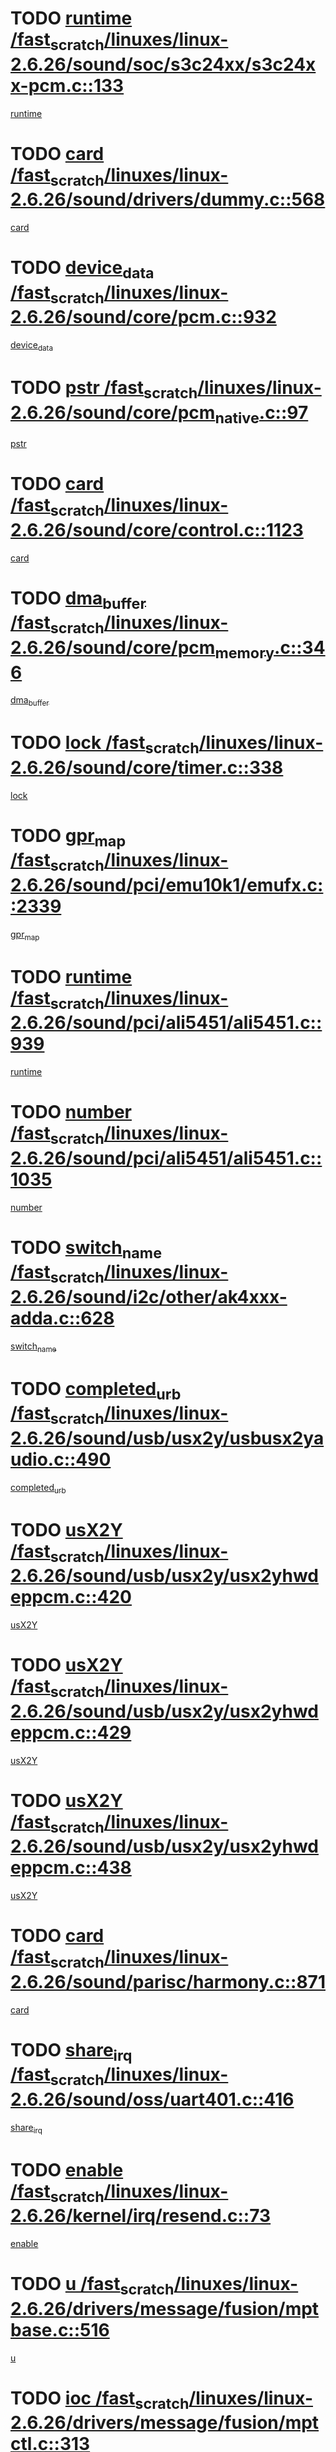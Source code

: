 * TODO [[view:/fast_scratch/linuxes/linux-2.6.26/sound/soc/s3c24xx/s3c24xx-pcm.c::face=ovl-face1::linb=133::colb=5::cole=14][runtime /fast_scratch/linuxes/linux-2.6.26/sound/soc/s3c24xx/s3c24xx-pcm.c::133]]
[[view:/fast_scratch/linuxes/linux-2.6.26/sound/soc/s3c24xx/s3c24xx-pcm.c::face=ovl-face2::linb=131::colb=8::cole=17][runtime]]
* TODO [[view:/fast_scratch/linuxes/linux-2.6.26/sound/drivers/dummy.c::face=ovl-face1::linb=568::colb=12::cole=17][card /fast_scratch/linuxes/linux-2.6.26/sound/drivers/dummy.c::568]]
[[view:/fast_scratch/linuxes/linux-2.6.26/sound/drivers/dummy.c::face=ovl-face2::linb=564::colb=25::cole=30][card]]
* TODO [[view:/fast_scratch/linuxes/linux-2.6.26/sound/core/pcm.c::face=ovl-face1::linb=932::colb=27::cole=33][device_data /fast_scratch/linuxes/linux-2.6.26/sound/core/pcm.c::932]]
[[view:/fast_scratch/linuxes/linux-2.6.26/sound/core/pcm.c::face=ovl-face2::linb=929::colb=23::cole=29][device_data]]
* TODO [[view:/fast_scratch/linuxes/linux-2.6.26/sound/core/pcm_native.c::face=ovl-face1::linb=97::colb=12::cole=21][pstr /fast_scratch/linuxes/linux-2.6.26/sound/core/pcm_native.c::97]]
[[view:/fast_scratch/linuxes/linux-2.6.26/sound/core/pcm_native.c::face=ovl-face2::linb=95::colb=28::cole=37][pstr]]
* TODO [[view:/fast_scratch/linuxes/linux-2.6.26/sound/core/control.c::face=ovl-face1::linb=1123::colb=6::cole=10][card /fast_scratch/linuxes/linux-2.6.26/sound/core/control.c::1123]]
[[view:/fast_scratch/linuxes/linux-2.6.26/sound/core/control.c::face=ovl-face2::linb=1094::colb=25::cole=29][card]]
* TODO [[view:/fast_scratch/linuxes/linux-2.6.26/sound/core/pcm_memory.c::face=ovl-face1::linb=346::colb=12::cole=21][dma_buffer /fast_scratch/linuxes/linux-2.6.26/sound/core/pcm_memory.c::346]]
[[view:/fast_scratch/linuxes/linux-2.6.26/sound/core/pcm_memory.c::face=ovl-face2::linb=345::colb=12::cole=21][dma_buffer]]
* TODO [[view:/fast_scratch/linuxes/linux-2.6.26/sound/core/timer.c::face=ovl-face1::linb=338::colb=6::cole=11][lock /fast_scratch/linuxes/linux-2.6.26/sound/core/timer.c::338]]
[[view:/fast_scratch/linuxes/linux-2.6.26/sound/core/timer.c::face=ovl-face2::linb=335::colb=19::cole=24][lock]]
* TODO [[view:/fast_scratch/linuxes/linux-2.6.26/sound/pci/emu10k1/emufx.c::face=ovl-face1::linb=2339::colb=5::cole=10][gpr_map /fast_scratch/linuxes/linux-2.6.26/sound/pci/emu10k1/emufx.c::2339]]
[[view:/fast_scratch/linuxes/linux-2.6.26/sound/pci/emu10k1/emufx.c::face=ovl-face2::linb=1790::colb=6::cole=11][gpr_map]]
* TODO [[view:/fast_scratch/linuxes/linux-2.6.26/sound/pci/ali5451/ali5451.c::face=ovl-face1::linb=939::colb=20::cole=37][runtime /fast_scratch/linuxes/linux-2.6.26/sound/pci/ali5451/ali5451.c::939]]
[[view:/fast_scratch/linuxes/linux-2.6.26/sound/pci/ali5451/ali5451.c::face=ovl-face2::linb=934::colb=11::cole=28][runtime]]
* TODO [[view:/fast_scratch/linuxes/linux-2.6.26/sound/pci/ali5451/ali5451.c::face=ovl-face1::linb=1035::colb=5::cole=11][number /fast_scratch/linuxes/linux-2.6.26/sound/pci/ali5451/ali5451.c::1035]]
[[view:/fast_scratch/linuxes/linux-2.6.26/sound/pci/ali5451/ali5451.c::face=ovl-face2::linb=1034::colb=43::cole=49][number]]
* TODO [[view:/fast_scratch/linuxes/linux-2.6.26/sound/i2c/other/ak4xxx-adda.c::face=ovl-face1::linb=628::colb=8::cole=20][switch_name /fast_scratch/linuxes/linux-2.6.26/sound/i2c/other/ak4xxx-adda.c::628]]
[[view:/fast_scratch/linuxes/linux-2.6.26/sound/i2c/other/ak4xxx-adda.c::face=ovl-face2::linb=609::colb=8::cole=20][switch_name]]
* TODO [[view:/fast_scratch/linuxes/linux-2.6.26/sound/usb/usx2y/usbusx2yaudio.c::face=ovl-face1::linb=490::colb=6::cole=10][completed_urb /fast_scratch/linuxes/linux-2.6.26/sound/usb/usx2y/usbusx2yaudio.c::490]]
[[view:/fast_scratch/linuxes/linux-2.6.26/sound/usb/usx2y/usbusx2yaudio.c::face=ovl-face2::linb=487::colb=1::cole=5][completed_urb]]
* TODO [[view:/fast_scratch/linuxes/linux-2.6.26/sound/usb/usx2y/usx2yhwdeppcm.c::face=ovl-face1::linb=420::colb=6::cole=10][usX2Y /fast_scratch/linuxes/linux-2.6.26/sound/usb/usx2y/usx2yhwdeppcm.c::420]]
[[view:/fast_scratch/linuxes/linux-2.6.26/sound/usb/usx2y/usx2yhwdeppcm.c::face=ovl-face2::linb=411::colb=26::cole=30][usX2Y]]
* TODO [[view:/fast_scratch/linuxes/linux-2.6.26/sound/usb/usx2y/usx2yhwdeppcm.c::face=ovl-face1::linb=429::colb=6::cole=10][usX2Y /fast_scratch/linuxes/linux-2.6.26/sound/usb/usx2y/usx2yhwdeppcm.c::429]]
[[view:/fast_scratch/linuxes/linux-2.6.26/sound/usb/usx2y/usx2yhwdeppcm.c::face=ovl-face2::linb=411::colb=26::cole=30][usX2Y]]
* TODO [[view:/fast_scratch/linuxes/linux-2.6.26/sound/usb/usx2y/usx2yhwdeppcm.c::face=ovl-face1::linb=438::colb=7::cole=11][usX2Y /fast_scratch/linuxes/linux-2.6.26/sound/usb/usx2y/usx2yhwdeppcm.c::438]]
[[view:/fast_scratch/linuxes/linux-2.6.26/sound/usb/usx2y/usx2yhwdeppcm.c::face=ovl-face2::linb=411::colb=26::cole=30][usX2Y]]
* TODO [[view:/fast_scratch/linuxes/linux-2.6.26/sound/parisc/harmony.c::face=ovl-face1::linb=871::colb=12::cole=13][card /fast_scratch/linuxes/linux-2.6.26/sound/parisc/harmony.c::871]]
[[view:/fast_scratch/linuxes/linux-2.6.26/sound/parisc/harmony.c::face=ovl-face2::linb=868::colb=25::cole=26][card]]
* TODO [[view:/fast_scratch/linuxes/linux-2.6.26/sound/oss/uart401.c::face=ovl-face1::linb=416::colb=5::cole=9][share_irq /fast_scratch/linuxes/linux-2.6.26/sound/oss/uart401.c::416]]
[[view:/fast_scratch/linuxes/linux-2.6.26/sound/oss/uart401.c::face=ovl-face2::linb=414::colb=6::cole=10][share_irq]]
* TODO [[view:/fast_scratch/linuxes/linux-2.6.26/kernel/irq/resend.c::face=ovl-face1::linb=73::colb=7::cole=17][enable /fast_scratch/linuxes/linux-2.6.26/kernel/irq/resend.c::73]]
[[view:/fast_scratch/linuxes/linux-2.6.26/kernel/irq/resend.c::face=ovl-face2::linb=63::colb=1::cole=11][enable]]
* TODO [[view:/fast_scratch/linuxes/linux-2.6.26/drivers/message/fusion/mptbase.c::face=ovl-face1::linb=516::colb=7::cole=12][u /fast_scratch/linuxes/linux-2.6.26/drivers/message/fusion/mptbase.c::516]]
[[view:/fast_scratch/linuxes/linux-2.6.26/drivers/message/fusion/mptbase.c::face=ovl-face2::linb=460::colb=8::cole=13][u]]
* TODO [[view:/fast_scratch/linuxes/linux-2.6.26/drivers/message/fusion/mptctl.c::face=ovl-face1::linb=313::colb=5::cole=10][ioc /fast_scratch/linuxes/linux-2.6.26/drivers/message/fusion/mptctl.c::313]]
[[view:/fast_scratch/linuxes/linux-2.6.26/drivers/message/fusion/mptctl.c::face=ovl-face2::linb=311::colb=12::cole=17][ioc]]
[[view:/fast_scratch/linuxes/linux-2.6.26/drivers/message/fusion/mptctl.c::face=ovl-face2::linb=312::colb=4::cole=9][ioc]]
[[view:/fast_scratch/linuxes/linux-2.6.26/drivers/message/fusion/mptctl.c::face=ovl-face2::linb=312::colb=22::cole=27][ioc]]
* TODO [[view:/fast_scratch/linuxes/linux-2.6.26/drivers/message/i2o/i2o_scsi.c::face=ovl-face1::linb=535::colb=15::cole=22][iop /fast_scratch/linuxes/linux-2.6.26/drivers/message/i2o/i2o_scsi.c::535]]
[[view:/fast_scratch/linuxes/linux-2.6.26/drivers/message/i2o/i2o_scsi.c::face=ovl-face2::linb=531::colb=5::cole=12][iop]]
* TODO [[view:/fast_scratch/linuxes/linux-2.6.26/drivers/message/i2o/i2o_block.c::face=ovl-face1::linb=731::colb=15::cole=27][lct_data /fast_scratch/linuxes/linux-2.6.26/drivers/message/i2o/i2o_block.c::731]]
[[view:/fast_scratch/linuxes/linux-2.6.26/drivers/message/i2o/i2o_block.c::face=ovl-face2::linb=721::colb=11::cole=23][lct_data]]
* TODO [[view:/fast_scratch/linuxes/linux-2.6.26/drivers/acpi/executer/exmutex.c::face=ovl-face1::linb=385::colb=6::cole=24][thread_id /fast_scratch/linuxes/linux-2.6.26/drivers/acpi/executer/exmutex.c::385]]
[[view:/fast_scratch/linuxes/linux-2.6.26/drivers/acpi/executer/exmutex.c::face=ovl-face2::linb=372::colb=6::cole=24][thread_id]]
* TODO [[view:/fast_scratch/linuxes/linux-2.6.26/drivers/acpi/processor_throttling.c::face=ovl-face1::linb=1092::colb=6::cole=8][throttling /fast_scratch/linuxes/linux-2.6.26/drivers/acpi/processor_throttling.c::1092]]
[[view:/fast_scratch/linuxes/linux-2.6.26/drivers/acpi/processor_throttling.c::face=ovl-face2::linb=1088::colb=5::cole=7][throttling]]
[[view:/fast_scratch/linuxes/linux-2.6.26/drivers/acpi/processor_throttling.c::face=ovl-face2::linb=1089::colb=5::cole=7][throttling]]
[[view:/fast_scratch/linuxes/linux-2.6.26/drivers/acpi/processor_throttling.c::face=ovl-face2::linb=1090::colb=5::cole=7][throttling]]
* TODO [[view:/fast_scratch/linuxes/linux-2.6.26/drivers/media/video/pvrusb2/pvrusb2-io.c::face=ovl-face1::linb=477::colb=5::cole=7][list_lock /fast_scratch/linuxes/linux-2.6.26/drivers/media/video/pvrusb2/pvrusb2-io.c::477]]
[[view:/fast_scratch/linuxes/linux-2.6.26/drivers/media/video/pvrusb2/pvrusb2-io.c::face=ovl-face2::linb=475::colb=25::cole=27][list_lock]]
* TODO [[view:/fast_scratch/linuxes/linux-2.6.26/drivers/media/video/usbvision/usbvision-video.c::face=ovl-face1::linb=1606::colb=6::cole=21][minor /fast_scratch/linuxes/linux-2.6.26/drivers/media/video/usbvision/usbvision-video.c::1606]]
[[view:/fast_scratch/linuxes/linux-2.6.26/drivers/media/video/usbvision/usbvision-video.c::face=ovl-face2::linb=1582::colb=22::cole=37][minor]]
* TODO [[view:/fast_scratch/linuxes/linux-2.6.26/drivers/media/video/sn9c102/sn9c102_core.c::face=ovl-face1::linb=3373::colb=5::cole=8][control_buffer /fast_scratch/linuxes/linux-2.6.26/drivers/media/video/sn9c102/sn9c102_core.c::3373]]
[[view:/fast_scratch/linuxes/linux-2.6.26/drivers/media/video/sn9c102/sn9c102_core.c::face=ovl-face2::linb=3253::colb=7::cole=10][control_buffer]]
* TODO [[view:/fast_scratch/linuxes/linux-2.6.26/drivers/media/video/saa7134/saa7134-alsa.c::face=ovl-face1::linb=946::colb=12::cole=16][card /fast_scratch/linuxes/linux-2.6.26/drivers/media/video/saa7134/saa7134-alsa.c::946]]
[[view:/fast_scratch/linuxes/linux-2.6.26/drivers/media/video/saa7134/saa7134-alsa.c::face=ovl-face2::linb=942::colb=25::cole=29][card]]
* TODO [[view:/fast_scratch/linuxes/linux-2.6.26/drivers/media/video/saa7134/saa7134-video.c::face=ovl-face1::linb=1265::colb=24::cole=26][prio /fast_scratch/linuxes/linux-2.6.26/drivers/media/video/saa7134/saa7134-video.c::1265]]
[[view:/fast_scratch/linuxes/linux-2.6.26/drivers/media/video/saa7134/saa7134-video.c::face=ovl-face2::linb=1174::colb=36::cole=38][prio]]
* TODO [[view:/fast_scratch/linuxes/linux-2.6.26/drivers/media/video/em28xx/em28xx-video.c::face=ovl-face1::linb=1600::colb=5::cole=17][minor /fast_scratch/linuxes/linux-2.6.26/drivers/media/video/em28xx/em28xx-video.c::1600]]
[[view:/fast_scratch/linuxes/linux-2.6.26/drivers/media/video/em28xx/em28xx-video.c::face=ovl-face2::linb=1591::colb=4::cole=16][minor]]
* TODO [[view:/fast_scratch/linuxes/linux-2.6.26/drivers/media/video/em28xx/em28xx-video.c::face=ovl-face1::linb=1607::colb=5::cole=14][minor /fast_scratch/linuxes/linux-2.6.26/drivers/media/video/em28xx/em28xx-video.c::1607]]
[[view:/fast_scratch/linuxes/linux-2.6.26/drivers/media/video/em28xx/em28xx-video.c::face=ovl-face2::linb=1590::colb=4::cole=13][minor]]
* TODO [[view:/fast_scratch/linuxes/linux-2.6.26/drivers/media/video/zc0301/zc0301_core.c::face=ovl-face1::linb=2025::colb=5::cole=8][control_buffer /fast_scratch/linuxes/linux-2.6.26/drivers/media/video/zc0301/zc0301_core.c::2025]]
[[view:/fast_scratch/linuxes/linux-2.6.26/drivers/media/video/zc0301/zc0301_core.c::face=ovl-face2::linb=1953::colb=7::cole=10][control_buffer]]
* TODO [[view:/fast_scratch/linuxes/linux-2.6.26/drivers/media/video/cx18/cx18-dvb.c::face=ovl-face1::linb=109::colb=5::cole=11][cx /fast_scratch/linuxes/linux-2.6.26/drivers/media/video/cx18/cx18-dvb.c::109]]
[[view:/fast_scratch/linuxes/linux-2.6.26/drivers/media/video/cx18/cx18-dvb.c::face=ovl-face2::linb=71::colb=19::cole=25][cx]]
* TODO [[view:/fast_scratch/linuxes/linux-2.6.26/drivers/media/video/cx18/cx18-dvb.c::face=ovl-face1::linb=138::colb=5::cole=11][cx /fast_scratch/linuxes/linux-2.6.26/drivers/media/video/cx18/cx18-dvb.c::138]]
[[view:/fast_scratch/linuxes/linux-2.6.26/drivers/media/video/cx18/cx18-dvb.c::face=ovl-face2::linb=132::colb=19::cole=25][cx]]
* TODO [[view:/fast_scratch/linuxes/linux-2.6.26/drivers/media/video/ov511.c::face=ovl-face1::linb=5925::colb=5::cole=7][dev /fast_scratch/linuxes/linux-2.6.26/drivers/media/video/ov511.c::5925]]
[[view:/fast_scratch/linuxes/linux-2.6.26/drivers/media/video/ov511.c::face=ovl-face2::linb=5922::colb=1::cole=3][dev]]
* TODO [[view:/fast_scratch/linuxes/linux-2.6.26/drivers/media/video/usbvideo/ibmcam.c::face=ovl-face1::linb=402::colb=8::cole=11][vpic /fast_scratch/linuxes/linux-2.6.26/drivers/media/video/usbvideo/ibmcam.c::402]]
[[view:/fast_scratch/linuxes/linux-2.6.26/drivers/media/video/usbvideo/ibmcam.c::face=ovl-face2::linb=395::colb=24::cole=27][vpic]]
* TODO [[view:/fast_scratch/linuxes/linux-2.6.26/drivers/media/video/usbvideo/quickcam_messenger.c::face=ovl-face1::linb=697::colb=6::cole=9][user_data /fast_scratch/linuxes/linux-2.6.26/drivers/media/video/usbvideo/quickcam_messenger.c::697]]
[[view:/fast_scratch/linuxes/linux-2.6.26/drivers/media/video/usbvideo/quickcam_messenger.c::face=ovl-face2::linb=693::colb=34::cole=37][user_data]]
* TODO [[view:/fast_scratch/linuxes/linux-2.6.26/drivers/media/video/et61x251/et61x251_core.c::face=ovl-face1::linb=2638::colb=5::cole=8][control_buffer /fast_scratch/linuxes/linux-2.6.26/drivers/media/video/et61x251/et61x251_core.c::2638]]
[[view:/fast_scratch/linuxes/linux-2.6.26/drivers/media/video/et61x251/et61x251_core.c::face=ovl-face2::linb=2552::colb=7::cole=10][control_buffer]]
* TODO [[view:/fast_scratch/linuxes/linux-2.6.26/drivers/media/dvb/dvb-usb/opera1.c::face=ovl-face1::linb=487::colb=5::cole=7][size /fast_scratch/linuxes/linux-2.6.26/drivers/media/dvb/dvb-usb/opera1.c::487]]
[[view:/fast_scratch/linuxes/linux-2.6.26/drivers/media/dvb/dvb-usb/opera1.c::face=ovl-face2::linb=453::colb=14::cole=16][size]]
* TODO [[view:/fast_scratch/linuxes/linux-2.6.26/drivers/s390/block/dasd.c::face=ovl-face1::linb=2075::colb=6::cole=11][base /fast_scratch/linuxes/linux-2.6.26/drivers/s390/block/dasd.c::2075]]
[[view:/fast_scratch/linuxes/linux-2.6.26/drivers/s390/block/dasd.c::face=ovl-face2::linb=2074::colb=8::cole=13][base]]
* TODO [[view:/fast_scratch/linuxes/linux-2.6.26/drivers/s390/block/dasd_proc.c::face=ovl-face1::linb=72::colb=5::cole=11][cdev /fast_scratch/linuxes/linux-2.6.26/drivers/s390/block/dasd_proc.c::72]]
[[view:/fast_scratch/linuxes/linux-2.6.26/drivers/s390/block/dasd_proc.c::face=ovl-face2::linb=70::colb=21::cole=27][cdev]]
* TODO [[view:/fast_scratch/linuxes/linux-2.6.26/drivers/s390/block/dasd_proc.c::face=ovl-face1::linb=91::colb=10::cole=16][features /fast_scratch/linuxes/linux-2.6.26/drivers/s390/block/dasd_proc.c::91]]
[[view:/fast_scratch/linuxes/linux-2.6.26/drivers/s390/block/dasd_proc.c::face=ovl-face2::linb=88::colb=11::cole=17][features]]
* TODO [[view:/fast_scratch/linuxes/linux-2.6.26/drivers/s390/block/dasd_ioctl.c::face=ovl-face1::linb=300::colb=5::cole=21][fill_info /fast_scratch/linuxes/linux-2.6.26/drivers/s390/block/dasd_ioctl.c::300]]
[[view:/fast_scratch/linuxes/linux-2.6.26/drivers/s390/block/dasd_ioctl.c::face=ovl-face2::linb=264::colb=6::cole=22][fill_info]]
* TODO [[view:/fast_scratch/linuxes/linux-2.6.26/drivers/s390/char/tape_34xx.c::face=ovl-face1::linb=247::colb=6::cole=13][op /fast_scratch/linuxes/linux-2.6.26/drivers/s390/char/tape_34xx.c::247]]
[[view:/fast_scratch/linuxes/linux-2.6.26/drivers/s390/char/tape_34xx.c::face=ovl-face2::linb=243::colb=5::cole=12][op]]
* TODO [[view:/fast_scratch/linuxes/linux-2.6.26/drivers/s390/char/tape_core.c::face=ovl-face1::linb=1096::colb=4::cole=11][status /fast_scratch/linuxes/linux-2.6.26/drivers/s390/char/tape_core.c::1096]]
[[view:/fast_scratch/linuxes/linux-2.6.26/drivers/s390/char/tape_core.c::face=ovl-face2::linb=1087::colb=6::cole=13][status]]
* TODO [[view:/fast_scratch/linuxes/linux-2.6.26/drivers/s390/scsi/zfcp_scsi.c::face=ovl-face1::linb=248::colb=22::cole=26][port /fast_scratch/linuxes/linux-2.6.26/drivers/s390/scsi/zfcp_scsi.c::248]]
[[view:/fast_scratch/linuxes/linux-2.6.26/drivers/s390/scsi/zfcp_scsi.c::face=ovl-face2::linb=245::colb=41::cole=45][port]]
* TODO [[view:/fast_scratch/linuxes/linux-2.6.26/drivers/s390/net/claw.c::face=ovl-face1::linb=528::colb=6::cole=9][name /fast_scratch/linuxes/linux-2.6.26/drivers/s390/net/claw.c::528]]
[[view:/fast_scratch/linuxes/linux-2.6.26/drivers/s390/net/claw.c::face=ovl-face2::linb=525::colb=36::cole=39][name]]
* TODO [[view:/fast_scratch/linuxes/linux-2.6.26/drivers/s390/net/claw.c::face=ovl-face1::linb=3686::colb=6::cole=9][name /fast_scratch/linuxes/linux-2.6.26/drivers/s390/net/claw.c::3686]]
[[view:/fast_scratch/linuxes/linux-2.6.26/drivers/s390/net/claw.c::face=ovl-face2::linb=3684::colb=34::cole=37][name]]
* TODO [[view:/fast_scratch/linuxes/linux-2.6.26/drivers/s390/net/claw.c::face=ovl-face1::linb=3840::colb=6::cole=9][name /fast_scratch/linuxes/linux-2.6.26/drivers/s390/net/claw.c::3840]]
[[view:/fast_scratch/linuxes/linux-2.6.26/drivers/s390/net/claw.c::face=ovl-face2::linb=3836::colb=34::cole=37][name]]
* TODO [[view:/fast_scratch/linuxes/linux-2.6.26/drivers/s390/net/claw.c::face=ovl-face1::linb=3874::colb=6::cole=9][name /fast_scratch/linuxes/linux-2.6.26/drivers/s390/net/claw.c::3874]]
[[view:/fast_scratch/linuxes/linux-2.6.26/drivers/s390/net/claw.c::face=ovl-face2::linb=3873::colb=29::cole=32][name]]
* TODO [[view:/fast_scratch/linuxes/linux-2.6.26/drivers/s390/net/lcs.c::face=ovl-face1::linb=1589::colb=30::cole=45][count /fast_scratch/linuxes/linux-2.6.26/drivers/s390/net/lcs.c::1589]]
[[view:/fast_scratch/linuxes/linux-2.6.26/drivers/s390/net/lcs.c::face=ovl-face2::linb=1579::colb=18::cole=33][count]]
* TODO [[view:/fast_scratch/linuxes/linux-2.6.26/drivers/s390/net/lcs.c::face=ovl-face1::linb=1760::colb=7::cole=16][name /fast_scratch/linuxes/linux-2.6.26/drivers/s390/net/lcs.c::1760]]
[[view:/fast_scratch/linuxes/linux-2.6.26/drivers/s390/net/lcs.c::face=ovl-face2::linb=1759::colb=5::cole=14][name]]
* TODO [[view:/fast_scratch/linuxes/linux-2.6.26/drivers/s390/net/ctcm_mpc.c::face=ovl-face1::linb=1653::colb=5::cole=7][netdev /fast_scratch/linuxes/linux-2.6.26/drivers/s390/net/ctcm_mpc.c::1653]]
[[view:/fast_scratch/linuxes/linux-2.6.26/drivers/s390/net/ctcm_mpc.c::face=ovl-face2::linb=1649::colb=34::cole=36][netdev]]
* TODO [[view:/fast_scratch/linuxes/linux-2.6.26/drivers/mmc/host/omap.c::face=ovl-face1::linb=265::colb=8::cole=12][host /fast_scratch/linuxes/linux-2.6.26/drivers/mmc/host/omap.c::265]]
[[view:/fast_scratch/linuxes/linux-2.6.26/drivers/mmc/host/omap.c::face=ovl-face2::linb=261::colb=30::cole=34][host]]
* TODO [[view:/fast_scratch/linuxes/linux-2.6.26/drivers/mmc/host/imxmmc.c::face=ovl-face1::linb=496::colb=7::cole=16][data /fast_scratch/linuxes/linux-2.6.26/drivers/mmc/host/imxmmc.c::496]]
[[view:/fast_scratch/linuxes/linux-2.6.26/drivers/mmc/host/imxmmc.c::face=ovl-face2::linb=486::colb=6::cole=15][data]]
* TODO [[view:/fast_scratch/linuxes/linux-2.6.26/drivers/cpuidle/governors/ladder.c::face=ovl-face1::linb=71::colb=15::cole=19][last_state_idx /fast_scratch/linuxes/linux-2.6.26/drivers/cpuidle/governors/ladder.c::71]]
[[view:/fast_scratch/linuxes/linux-2.6.26/drivers/cpuidle/governors/ladder.c::face=ovl-face2::linb=69::colb=32::cole=36][last_state_idx]]
* TODO [[view:/fast_scratch/linuxes/linux-2.6.26/drivers/video/aty/atyfb_base.c::face=ovl-face1::linb=1295::colb=4::cole=16][set_pll /fast_scratch/linuxes/linux-2.6.26/drivers/video/aty/atyfb_base.c::1295]]
[[view:/fast_scratch/linuxes/linux-2.6.26/drivers/video/aty/atyfb_base.c::face=ovl-face2::linb=1292::colb=1::cole=13][set_pll]]
* TODO [[view:/fast_scratch/linuxes/linux-2.6.26/drivers/video/matrox/matroxfb_base.c::face=ovl-face1::linb=1957::colb=8::cole=11][node /fast_scratch/linuxes/linux-2.6.26/drivers/video/matrox/matroxfb_base.c::1957]]
[[view:/fast_scratch/linuxes/linux-2.6.26/drivers/video/matrox/matroxfb_base.c::face=ovl-face2::linb=1949::colb=11::cole=14][node]]
* TODO [[view:/fast_scratch/linuxes/linux-2.6.26/drivers/video/epson1355fb.c::face=ovl-face1::linb=594::colb=5::cole=9][par /fast_scratch/linuxes/linux-2.6.26/drivers/video/epson1355fb.c::594]]
[[view:/fast_scratch/linuxes/linux-2.6.26/drivers/video/epson1355fb.c::face=ovl-face2::linb=585::colb=29::cole=33][par]]
* TODO [[view:/fast_scratch/linuxes/linux-2.6.26/drivers/video/geode/gx1fb_core.c::face=ovl-face1::linb=378::colb=5::cole=9][screen_base /fast_scratch/linuxes/linux-2.6.26/drivers/video/geode/gx1fb_core.c::378]]
[[view:/fast_scratch/linuxes/linux-2.6.26/drivers/video/geode/gx1fb_core.c::face=ovl-face2::linb=365::colb=5::cole=9][screen_base]]
* TODO [[view:/fast_scratch/linuxes/linux-2.6.26/drivers/video/geode/lxfb_core.c::face=ovl-face1::linb=585::colb=5::cole=9][screen_base /fast_scratch/linuxes/linux-2.6.26/drivers/video/geode/lxfb_core.c::585]]
[[view:/fast_scratch/linuxes/linux-2.6.26/drivers/video/geode/lxfb_core.c::face=ovl-face2::linb=568::colb=5::cole=9][screen_base]]
* TODO [[view:/fast_scratch/linuxes/linux-2.6.26/drivers/video/geode/gxfb_core.c::face=ovl-face1::linb=448::colb=5::cole=9][screen_base /fast_scratch/linuxes/linux-2.6.26/drivers/video/geode/gxfb_core.c::448]]
[[view:/fast_scratch/linuxes/linux-2.6.26/drivers/video/geode/gxfb_core.c::face=ovl-face2::linb=431::colb=5::cole=9][screen_base]]
* TODO [[view:/fast_scratch/linuxes/linux-2.6.26/drivers/video/pxafb.c::face=ovl-face1::linb=725::colb=6::cole=9][dev /fast_scratch/linuxes/linux-2.6.26/drivers/video/pxafb.c::725]]
[[view:/fast_scratch/linuxes/linux-2.6.26/drivers/video/pxafb.c::face=ovl-face2::linb=723::colb=31::cole=34][dev]]
* TODO [[view:/fast_scratch/linuxes/linux-2.6.26/drivers/spi/pxa2xx_spi.c::face=ovl-face1::linb=1494::colb=6::cole=14][ssp /fast_scratch/linuxes/linux-2.6.26/drivers/spi/pxa2xx_spi.c::1494]]
[[view:/fast_scratch/linuxes/linux-2.6.26/drivers/spi/pxa2xx_spi.c::face=ovl-face2::linb=1491::colb=26::cole=34][ssp]]
* TODO [[view:/fast_scratch/linuxes/linux-2.6.26/drivers/rtc/rtc-m48t59.c::face=ovl-face1::linb=447::colb=5::cole=11][ioaddr /fast_scratch/linuxes/linux-2.6.26/drivers/rtc/rtc-m48t59.c::447]]
[[view:/fast_scratch/linuxes/linux-2.6.26/drivers/rtc/rtc-m48t59.c::face=ovl-face2::linb=445::colb=5::cole=11][ioaddr]]
* TODO [[view:/fast_scratch/linuxes/linux-2.6.26/drivers/block/ataflop.c::face=ovl-face1::linb=1628::colb=7::cole=10][stretch /fast_scratch/linuxes/linux-2.6.26/drivers/block/ataflop.c::1628]]
[[view:/fast_scratch/linuxes/linux-2.6.26/drivers/block/ataflop.c::face=ovl-face2::linb=1621::colb=2::cole=5][stretch]]
* TODO [[view:/fast_scratch/linuxes/linux-2.6.26/drivers/block/DAC960.c::face=ovl-face1::linb=2344::colb=10::cole=28][SCSI_InquiryData /fast_scratch/linuxes/linux-2.6.26/drivers/block/DAC960.c::2344]]
[[view:/fast_scratch/linuxes/linux-2.6.26/drivers/block/DAC960.c::face=ovl-face2::linb=2337::colb=28::cole=46][SCSI_InquiryData]]
* TODO [[view:/fast_scratch/linuxes/linux-2.6.26/drivers/base/core.c::face=ovl-face1::linb=1415::colb=7::cole=17][kobj /fast_scratch/linuxes/linux-2.6.26/drivers/base/core.c::1415]]
[[view:/fast_scratch/linuxes/linux-2.6.26/drivers/base/core.c::face=ovl-face2::linb=1411::colb=33::cole=43][kobj]]
* TODO [[view:/fast_scratch/linuxes/linux-2.6.26/drivers/mtd/nand/ndfc.c::face=ovl-face1::linb=267::colb=5::cole=9][childs_active /fast_scratch/linuxes/linux-2.6.26/drivers/mtd/nand/ndfc.c::267]]
[[view:/fast_scratch/linuxes/linux-2.6.26/drivers/mtd/nand/ndfc.c::face=ovl-face2::linb=264::colb=18::cole=22][childs_active]]
* TODO [[view:/fast_scratch/linuxes/linux-2.6.26/drivers/mtd/chips/cfi_cmdset_0001.c::face=ovl-face1::linb=562::colb=4::cole=7][eraseregions /fast_scratch/linuxes/linux-2.6.26/drivers/mtd/chips/cfi_cmdset_0001.c::562]]
[[view:/fast_scratch/linuxes/linux-2.6.26/drivers/mtd/chips/cfi_cmdset_0001.c::face=ovl-face2::linb=508::colb=6::cole=9][eraseregions]]
* TODO [[view:/fast_scratch/linuxes/linux-2.6.26/drivers/mtd/chips/cfi_cmdset_0002.c::face=ovl-face1::linb=463::colb=4::cole=7][eraseregions /fast_scratch/linuxes/linux-2.6.26/drivers/mtd/chips/cfi_cmdset_0002.c::463]]
[[view:/fast_scratch/linuxes/linux-2.6.26/drivers/mtd/chips/cfi_cmdset_0002.c::face=ovl-face2::linb=420::colb=6::cole=9][eraseregions]]
* TODO [[view:/fast_scratch/linuxes/linux-2.6.26/drivers/mtd/maps/integrator-flash.c::face=ovl-face1::linb=143::colb=6::cole=15][owner /fast_scratch/linuxes/linux-2.6.26/drivers/mtd/maps/integrator-flash.c::143]]
[[view:/fast_scratch/linuxes/linux-2.6.26/drivers/mtd/maps/integrator-flash.c::face=ovl-face2::linb=126::colb=1::cole=10][owner]]
* TODO [[view:/fast_scratch/linuxes/linux-2.6.26/drivers/char/amiserial.c::face=ovl-face1::linb=2067::colb=5::cole=9][tlet /fast_scratch/linuxes/linux-2.6.26/drivers/char/amiserial.c::2067]]
[[view:/fast_scratch/linuxes/linux-2.6.26/drivers/char/amiserial.c::face=ovl-face2::linb=2061::colb=15::cole=19][tlet]]
* TODO [[view:/fast_scratch/linuxes/linux-2.6.26/drivers/char/amiserial.c::face=ovl-face1::linb=600::colb=5::cole=14][termios /fast_scratch/linuxes/linux-2.6.26/drivers/char/amiserial.c::600]]
[[view:/fast_scratch/linuxes/linux-2.6.26/drivers/char/amiserial.c::face=ovl-face2::linb=596::colb=5::cole=14][termios]]
* TODO [[view:/fast_scratch/linuxes/linux-2.6.26/drivers/char/riscom8.c::face=ovl-face1::linb=1111::colb=6::cole=9][name /fast_scratch/linuxes/linux-2.6.26/drivers/char/riscom8.c::1111]]
[[view:/fast_scratch/linuxes/linux-2.6.26/drivers/char/riscom8.c::face=ovl-face2::linb=1106::colb=29::cole=32][name]]
* TODO [[view:/fast_scratch/linuxes/linux-2.6.26/drivers/char/riscom8.c::face=ovl-face1::linb=1154::colb=6::cole=9][name /fast_scratch/linuxes/linux-2.6.26/drivers/char/riscom8.c::1154]]
[[view:/fast_scratch/linuxes/linux-2.6.26/drivers/char/riscom8.c::face=ovl-face2::linb=1151::colb=29::cole=32][name]]
* TODO [[view:/fast_scratch/linuxes/linux-2.6.26/drivers/char/drm/i915_drv.c::face=ovl-face1::linb=247::colb=6::cole=9][dev_private /fast_scratch/linuxes/linux-2.6.26/drivers/char/drm/i915_drv.c::247]]
[[view:/fast_scratch/linuxes/linux-2.6.26/drivers/char/drm/i915_drv.c::face=ovl-face2::linb=244::colb=37::cole=40][dev_private]]
* TODO [[view:/fast_scratch/linuxes/linux-2.6.26/drivers/char/drm/drm_lock.c::face=ovl-face1::linb=79::colb=7::cole=24][lock /fast_scratch/linuxes/linux-2.6.26/drivers/char/drm/drm_lock.c::79]]
[[view:/fast_scratch/linuxes/linux-2.6.26/drivers/char/drm/drm_lock.c::face=ovl-face2::linb=67::colb=4::cole=21][lock]]
* TODO [[view:/fast_scratch/linuxes/linux-2.6.26/drivers/char/cyclades.c::face=ovl-face1::linb=2631::colb=6::cole=10][line /fast_scratch/linuxes/linux-2.6.26/drivers/char/cyclades.c::2631]]
[[view:/fast_scratch/linuxes/linux-2.6.26/drivers/char/cyclades.c::face=ovl-face2::linb=2628::colb=44::cole=48][line]]
* TODO [[view:/fast_scratch/linuxes/linux-2.6.26/drivers/char/cyclades.c::face=ovl-face1::linb=3003::colb=5::cole=14][termios /fast_scratch/linuxes/linux-2.6.26/drivers/char/cyclades.c::3003]]
[[view:/fast_scratch/linuxes/linux-2.6.26/drivers/char/cyclades.c::face=ovl-face2::linb=2998::colb=9::cole=18][termios]]
* TODO [[view:/fast_scratch/linuxes/linux-2.6.26/drivers/char/synclink.c::face=ovl-face1::linb=2043::colb=6::cole=9][name /fast_scratch/linuxes/linux-2.6.26/drivers/char/synclink.c::2043]]
[[view:/fast_scratch/linuxes/linux-2.6.26/drivers/char/synclink.c::face=ovl-face2::linb=2040::colb=31::cole=34][name]]
* TODO [[view:/fast_scratch/linuxes/linux-2.6.26/drivers/char/synclink.c::face=ovl-face1::linb=2133::colb=6::cole=9][name /fast_scratch/linuxes/linux-2.6.26/drivers/char/synclink.c::2133]]
[[view:/fast_scratch/linuxes/linux-2.6.26/drivers/char/synclink.c::face=ovl-face2::linb=2130::colb=31::cole=34][name]]
* TODO [[view:/fast_scratch/linuxes/linux-2.6.26/drivers/char/synclink.c::face=ovl-face1::linb=1381::colb=9::cole=18][hw_stopped /fast_scratch/linuxes/linux-2.6.26/drivers/char/synclink.c::1381]]
[[view:/fast_scratch/linuxes/linux-2.6.26/drivers/char/synclink.c::face=ovl-face2::linb=1377::colb=7::cole=16][hw_stopped]]
* TODO [[view:/fast_scratch/linuxes/linux-2.6.26/drivers/char/synclink.c::face=ovl-face1::linb=1391::colb=9::cole=18][hw_stopped /fast_scratch/linuxes/linux-2.6.26/drivers/char/synclink.c::1391]]
[[view:/fast_scratch/linuxes/linux-2.6.26/drivers/char/synclink.c::face=ovl-face2::linb=1377::colb=7::cole=16][hw_stopped]]
* TODO [[view:/fast_scratch/linuxes/linux-2.6.26/drivers/char/serial167.c::face=ovl-face1::linb=1055::colb=5::cole=14][termios /fast_scratch/linuxes/linux-2.6.26/drivers/char/serial167.c::1055]]
[[view:/fast_scratch/linuxes/linux-2.6.26/drivers/char/serial167.c::face=ovl-face2::linb=834::colb=9::cole=18][termios]]
* TODO [[view:/fast_scratch/linuxes/linux-2.6.26/drivers/char/pcmcia/synclink_cs.c::face=ovl-face1::linb=1123::colb=8::cole=17][hw_stopped /fast_scratch/linuxes/linux-2.6.26/drivers/char/pcmcia/synclink_cs.c::1123]]
[[view:/fast_scratch/linuxes/linux-2.6.26/drivers/char/pcmcia/synclink_cs.c::face=ovl-face2::linb=1119::colb=6::cole=15][hw_stopped]]
* TODO [[view:/fast_scratch/linuxes/linux-2.6.26/drivers/char/pcmcia/synclink_cs.c::face=ovl-face1::linb=1133::colb=8::cole=17][hw_stopped /fast_scratch/linuxes/linux-2.6.26/drivers/char/pcmcia/synclink_cs.c::1133]]
[[view:/fast_scratch/linuxes/linux-2.6.26/drivers/char/pcmcia/synclink_cs.c::face=ovl-face2::linb=1119::colb=6::cole=15][hw_stopped]]
* TODO [[view:/fast_scratch/linuxes/linux-2.6.26/drivers/char/pcmcia/ipwireless/main.c::face=ovl-face1::linb=442::colb=5::cole=9][priv /fast_scratch/linuxes/linux-2.6.26/drivers/char/pcmcia/ipwireless/main.c::442]]
[[view:/fast_scratch/linuxes/linux-2.6.26/drivers/char/pcmcia/ipwireless/main.c::face=ovl-face2::linb=437::colb=23::cole=27][priv]]
* TODO [[view:/fast_scratch/linuxes/linux-2.6.26/drivers/char/vme_scc.c::face=ovl-face1::linb=532::colb=5::cole=17][hw_stopped /fast_scratch/linuxes/linux-2.6.26/drivers/char/vme_scc.c::532]]
[[view:/fast_scratch/linuxes/linux-2.6.26/drivers/char/vme_scc.c::face=ovl-face2::linb=526::colb=3::cole=15][hw_stopped]]
* TODO [[view:/fast_scratch/linuxes/linux-2.6.26/drivers/char/vme_scc.c::face=ovl-face1::linb=532::colb=5::cole=17][stopped /fast_scratch/linuxes/linux-2.6.26/drivers/char/vme_scc.c::532]]
[[view:/fast_scratch/linuxes/linux-2.6.26/drivers/char/vme_scc.c::face=ovl-face2::linb=525::colb=33::cole=45][stopped]]
* TODO [[view:/fast_scratch/linuxes/linux-2.6.26/drivers/char/ser_a2232.c::face=ovl-face1::linb=595::colb=56::cole=68][hw_stopped /fast_scratch/linuxes/linux-2.6.26/drivers/char/ser_a2232.c::595]]
[[view:/fast_scratch/linuxes/linux-2.6.26/drivers/char/ser_a2232.c::face=ovl-face2::linb=581::colb=7::cole=19][hw_stopped]]
* TODO [[view:/fast_scratch/linuxes/linux-2.6.26/drivers/char/ser_a2232.c::face=ovl-face1::linb=595::colb=56::cole=68][stopped /fast_scratch/linuxes/linux-2.6.26/drivers/char/ser_a2232.c::595]]
[[view:/fast_scratch/linuxes/linux-2.6.26/drivers/char/ser_a2232.c::face=ovl-face2::linb=580::colb=7::cole=19][stopped]]
* TODO [[view:/fast_scratch/linuxes/linux-2.6.26/drivers/char/ip2/ip2main.c::face=ovl-face1::linb=1588::colb=7::cole=10][closing /fast_scratch/linuxes/linux-2.6.26/drivers/char/ip2/ip2main.c::1588]]
[[view:/fast_scratch/linuxes/linux-2.6.26/drivers/char/ip2/ip2main.c::face=ovl-face2::linb=1568::colb=1::cole=4][closing]]
* TODO [[view:/fast_scratch/linuxes/linux-2.6.26/drivers/hid/hid-core.c::face=ovl-face1::linb=955::colb=6::cole=9][report_enum /fast_scratch/linuxes/linux-2.6.26/drivers/hid/hid-core.c::955]]
[[view:/fast_scratch/linuxes/linux-2.6.26/drivers/hid/hid-core.c::face=ovl-face2::linb=951::colb=39::cole=42][report_enum]]
* TODO [[view:/fast_scratch/linuxes/linux-2.6.26/drivers/scsi/scsi_lib.c::face=ovl-face1::linb=1361::colb=14::cole=17][device /fast_scratch/linuxes/linux-2.6.26/drivers/scsi/scsi_lib.c::1361]]
[[view:/fast_scratch/linuxes/linux-2.6.26/drivers/scsi/scsi_lib.c::face=ovl-face2::linb=1356::colb=28::cole=31][device]]
* TODO [[view:/fast_scratch/linuxes/linux-2.6.26/drivers/scsi/aacraid/commsup.c::face=ovl-face1::linb=1799::colb=5::cole=16][queue /fast_scratch/linuxes/linux-2.6.26/drivers/scsi/aacraid/commsup.c::1799]]
[[view:/fast_scratch/linuxes/linux-2.6.26/drivers/scsi/aacraid/commsup.c::face=ovl-face2::linb=1531::colb=17::cole=28][queue]]
* TODO [[view:/fast_scratch/linuxes/linux-2.6.26/drivers/scsi/aacraid/commsup.c::face=ovl-face1::linb=1736::colb=15::cole=26][queue /fast_scratch/linuxes/linux-2.6.26/drivers/scsi/aacraid/commsup.c::1736]]
[[view:/fast_scratch/linuxes/linux-2.6.26/drivers/scsi/aacraid/commsup.c::face=ovl-face2::linb=1724::colb=25::cole=36][queue]]
* TODO [[view:/fast_scratch/linuxes/linux-2.6.26/drivers/scsi/aacraid/commsup.c::face=ovl-face1::linb=1746::colb=16::cole=27][queue /fast_scratch/linuxes/linux-2.6.26/drivers/scsi/aacraid/commsup.c::1746]]
[[view:/fast_scratch/linuxes/linux-2.6.26/drivers/scsi/aacraid/commsup.c::face=ovl-face2::linb=1724::colb=25::cole=36][queue]]
* TODO [[view:/fast_scratch/linuxes/linux-2.6.26/drivers/scsi/aacraid/commsup.c::face=ovl-face1::linb=820::colb=8::cole=11][maximum_num_containers /fast_scratch/linuxes/linux-2.6.26/drivers/scsi/aacraid/commsup.c::820]]
[[view:/fast_scratch/linuxes/linux-2.6.26/drivers/scsi/aacraid/commsup.c::face=ovl-face2::linb=810::colb=20::cole=23][maximum_num_containers]]
* TODO [[view:/fast_scratch/linuxes/linux-2.6.26/drivers/scsi/aacraid/aachba.c::face=ovl-face1::linb=1512::colb=8::cole=14][dev /fast_scratch/linuxes/linux-2.6.26/drivers/scsi/aacraid/aachba.c::1512]]
[[view:/fast_scratch/linuxes/linux-2.6.26/drivers/scsi/aacraid/aachba.c::face=ovl-face2::linb=1474::colb=7::cole=13][dev]]
* TODO [[view:/fast_scratch/linuxes/linux-2.6.26/drivers/scsi/sun_esp.c::face=ovl-face1::linb=156::colb=5::cole=9][ofdev /fast_scratch/linuxes/linux-2.6.26/drivers/scsi/sun_esp.c::156]]
[[view:/fast_scratch/linuxes/linux-2.6.26/drivers/scsi/sun_esp.c::face=ovl-face2::linb=151::colb=26::cole=30][ofdev]]
* TODO [[view:/fast_scratch/linuxes/linux-2.6.26/drivers/scsi/eata_pio.c::face=ovl-face1::linb=505::colb=6::cole=8][serial_number /fast_scratch/linuxes/linux-2.6.26/drivers/scsi/eata_pio.c::505]]
[[view:/fast_scratch/linuxes/linux-2.6.26/drivers/scsi/eata_pio.c::face=ovl-face2::linb=503::colb=73::cole=75][serial_number]]
* TODO [[view:/fast_scratch/linuxes/linux-2.6.26/drivers/scsi/initio.c::face=ovl-face1::linb=2820::colb=9::cole=13][result /fast_scratch/linuxes/linux-2.6.26/drivers/scsi/initio.c::2820]]
[[view:/fast_scratch/linuxes/linux-2.6.26/drivers/scsi/initio.c::face=ovl-face2::linb=2819::colb=1::cole=5][result]]
* TODO [[view:/fast_scratch/linuxes/linux-2.6.26/drivers/scsi/ncr53c8xx.c::face=ovl-face1::linb=5642::colb=7::cole=9][lp /fast_scratch/linuxes/linux-2.6.26/drivers/scsi/ncr53c8xx.c::5642]]
[[view:/fast_scratch/linuxes/linux-2.6.26/drivers/scsi/ncr53c8xx.c::face=ovl-face2::linb=5636::colb=18::cole=20][lp]]
* TODO [[view:/fast_scratch/linuxes/linux-2.6.26/drivers/scsi/ncr53c8xx.c::face=ovl-face1::linb=5642::colb=24::cole=28][id /fast_scratch/linuxes/linux-2.6.26/drivers/scsi/ncr53c8xx.c::5642]]
[[view:/fast_scratch/linuxes/linux-2.6.26/drivers/scsi/ncr53c8xx.c::face=ovl-face2::linb=5634::colb=20::cole=24][id]]
* TODO [[view:/fast_scratch/linuxes/linux-2.6.26/drivers/scsi/ncr53c8xx.c::face=ovl-face1::linb=5642::colb=24::cole=28][lun /fast_scratch/linuxes/linux-2.6.26/drivers/scsi/ncr53c8xx.c::5642]]
[[view:/fast_scratch/linuxes/linux-2.6.26/drivers/scsi/ncr53c8xx.c::face=ovl-face2::linb=5634::colb=35::cole=39][lun]]
* TODO [[view:/fast_scratch/linuxes/linux-2.6.26/drivers/scsi/ncr53c8xx.c::face=ovl-face1::linb=4799::colb=5::cole=12][link_ccb /fast_scratch/linuxes/linux-2.6.26/drivers/scsi/ncr53c8xx.c::4799]]
[[view:/fast_scratch/linuxes/linux-2.6.26/drivers/scsi/ncr53c8xx.c::face=ovl-face2::linb=4766::colb=12::cole=19][link_ccb]]
* TODO [[view:/fast_scratch/linuxes/linux-2.6.26/drivers/scsi/arm/acornscsi.c::face=ovl-face1::linb=2254::colb=29::cole=40][device /fast_scratch/linuxes/linux-2.6.26/drivers/scsi/arm/acornscsi.c::2254]]
[[view:/fast_scratch/linuxes/linux-2.6.26/drivers/scsi/arm/acornscsi.c::face=ovl-face2::linb=2209::colb=12::cole=23][device]]
* TODO [[view:/fast_scratch/linuxes/linux-2.6.26/drivers/scsi/sg.c::face=ovl-face1::linb=1309::colb=12::cole=15][header /fast_scratch/linuxes/linux-2.6.26/drivers/scsi/sg.c::1309]]
[[view:/fast_scratch/linuxes/linux-2.6.26/drivers/scsi/sg.c::face=ovl-face2::linb=1268::colb=1::cole=4][header]]
[[view:/fast_scratch/linuxes/linux-2.6.26/drivers/scsi/sg.c::face=ovl-face2::linb=1268::colb=30::cole=33][header]]
[[view:/fast_scratch/linuxes/linux-2.6.26/drivers/scsi/sg.c::face=ovl-face2::linb=1269::colb=10::cole=13][header]]
* TODO [[view:/fast_scratch/linuxes/linux-2.6.26/drivers/scsi/fd_mcs.c::face=ovl-face1::linb=1241::colb=5::cole=10][device /fast_scratch/linuxes/linux-2.6.26/drivers/scsi/fd_mcs.c::1241]]
[[view:/fast_scratch/linuxes/linux-2.6.26/drivers/scsi/fd_mcs.c::face=ovl-face2::linb=1233::colb=27::cole=32][device]]
* TODO [[view:/fast_scratch/linuxes/linux-2.6.26/drivers/scsi/fd_mcs.c::face=ovl-face1::linb=1132::colb=6::cole=11][host /fast_scratch/linuxes/linux-2.6.26/drivers/scsi/fd_mcs.c::1132]]
[[view:/fast_scratch/linuxes/linux-2.6.26/drivers/scsi/fd_mcs.c::face=ovl-face2::linb=1130::colb=27::cole=32][host]]
* TODO [[view:/fast_scratch/linuxes/linux-2.6.26/drivers/scsi/libiscsi.c::face=ovl-face1::linb=1615::colb=6::cole=11][state /fast_scratch/linuxes/linux-2.6.26/drivers/scsi/libiscsi.c::1615]]
[[view:/fast_scratch/linuxes/linux-2.6.26/drivers/scsi/libiscsi.c::face=ovl-face2::linb=1554::colb=5::cole=10][state]]
* TODO [[view:/fast_scratch/linuxes/linux-2.6.26/drivers/scsi/sd.c::face=ovl-face1::linb=389::colb=6::cole=9][timeout /fast_scratch/linuxes/linux-2.6.26/drivers/scsi/sd.c::389]]
[[view:/fast_scratch/linuxes/linux-2.6.26/drivers/scsi/sd.c::face=ovl-face2::linb=364::colb=24::cole=27][timeout]]
* TODO [[view:/fast_scratch/linuxes/linux-2.6.26/drivers/scsi/lpfc/lpfc_els.c::face=ovl-face1::linb=2112::colb=6::cole=10][nlp_DID /fast_scratch/linuxes/linux-2.6.26/drivers/scsi/lpfc/lpfc_els.c::2112]]
[[view:/fast_scratch/linuxes/linux-2.6.26/drivers/scsi/lpfc/lpfc_els.c::face=ovl-face2::linb=1925::colb=51::cole=55][nlp_DID]]
* TODO [[view:/fast_scratch/linuxes/linux-2.6.26/drivers/scsi/lpfc/lpfc_init.c::face=ovl-face1::linb=1526::colb=6::cole=10][pport /fast_scratch/linuxes/linux-2.6.26/drivers/scsi/lpfc/lpfc_init.c::1526]]
[[view:/fast_scratch/linuxes/linux-2.6.26/drivers/scsi/lpfc/lpfc_init.c::face=ovl-face2::linb=1522::colb=28::cole=32][pport]]
* TODO [[view:/fast_scratch/linuxes/linux-2.6.26/drivers/scsi/ips.c::face=ovl-face1::linb=2800::colb=7::cole=20][cmnd /fast_scratch/linuxes/linux-2.6.26/drivers/scsi/ips.c::2800]]
[[view:/fast_scratch/linuxes/linux-2.6.26/drivers/scsi/ips.c::face=ovl-face2::linb=2779::colb=7::cole=20][cmnd]]
* TODO [[view:/fast_scratch/linuxes/linux-2.6.26/drivers/scsi/ips.c::face=ovl-face1::linb=2812::colb=7::cole=20][cmnd /fast_scratch/linuxes/linux-2.6.26/drivers/scsi/ips.c::2812]]
[[view:/fast_scratch/linuxes/linux-2.6.26/drivers/scsi/ips.c::face=ovl-face2::linb=2779::colb=7::cole=20][cmnd]]
* TODO [[view:/fast_scratch/linuxes/linux-2.6.26/drivers/scsi/ips.c::face=ovl-face1::linb=3294::colb=8::cole=21][cmnd /fast_scratch/linuxes/linux-2.6.26/drivers/scsi/ips.c::3294]]
[[view:/fast_scratch/linuxes/linux-2.6.26/drivers/scsi/ips.c::face=ovl-face2::linb=3280::colb=29::cole=42][cmnd]]
* TODO [[view:/fast_scratch/linuxes/linux-2.6.26/drivers/scsi/ips.c::face=ovl-face1::linb=3302::colb=8::cole=21][cmnd /fast_scratch/linuxes/linux-2.6.26/drivers/scsi/ips.c::3302]]
[[view:/fast_scratch/linuxes/linux-2.6.26/drivers/scsi/ips.c::face=ovl-face2::linb=3280::colb=29::cole=42][cmnd]]
* TODO [[view:/fast_scratch/linuxes/linux-2.6.26/drivers/atm/he.c::face=ovl-face1::linb=2016::colb=7::cole=15][vci /fast_scratch/linuxes/linux-2.6.26/drivers/atm/he.c::2016]]
[[view:/fast_scratch/linuxes/linux-2.6.26/drivers/atm/he.c::face=ovl-face2::linb=2015::colb=36::cole=44][vci]]
* TODO [[view:/fast_scratch/linuxes/linux-2.6.26/drivers/atm/he.c::face=ovl-face1::linb=2016::colb=7::cole=15][vpi /fast_scratch/linuxes/linux-2.6.26/drivers/atm/he.c::2016]]
[[view:/fast_scratch/linuxes/linux-2.6.26/drivers/atm/he.c::face=ovl-face2::linb=2015::colb=21::cole=29][vpi]]
* TODO [[view:/fast_scratch/linuxes/linux-2.6.26/drivers/isdn/hisax/l3dss1.c::face=ovl-face1::linb=2215::colb=15::cole=17][prot /fast_scratch/linuxes/linux-2.6.26/drivers/isdn/hisax/l3dss1.c::2215]]
[[view:/fast_scratch/linuxes/linux-2.6.26/drivers/isdn/hisax/l3dss1.c::face=ovl-face2::linb=2211::colb=7::cole=9][prot]]
* TODO [[view:/fast_scratch/linuxes/linux-2.6.26/drivers/isdn/hisax/l3dss1.c::face=ovl-face1::linb=2220::colb=11::cole=13][prot /fast_scratch/linuxes/linux-2.6.26/drivers/isdn/hisax/l3dss1.c::2220]]
[[view:/fast_scratch/linuxes/linux-2.6.26/drivers/isdn/hisax/l3dss1.c::face=ovl-face2::linb=2211::colb=7::cole=9][prot]]
* TODO [[view:/fast_scratch/linuxes/linux-2.6.26/drivers/isdn/hisax/hfc_usb.c::face=ovl-face1::linb=658::colb=8::cole=20][truesize /fast_scratch/linuxes/linux-2.6.26/drivers/isdn/hisax/hfc_usb.c::658]]
[[view:/fast_scratch/linuxes/linux-2.6.26/drivers/isdn/hisax/hfc_usb.c::face=ovl-face2::linb=656::colb=31::cole=43][truesize]]
* TODO [[view:/fast_scratch/linuxes/linux-2.6.26/drivers/isdn/hisax/l3ni1.c::face=ovl-face1::linb=2071::colb=15::cole=17][prot /fast_scratch/linuxes/linux-2.6.26/drivers/isdn/hisax/l3ni1.c::2071]]
[[view:/fast_scratch/linuxes/linux-2.6.26/drivers/isdn/hisax/l3ni1.c::face=ovl-face2::linb=2067::colb=7::cole=9][prot]]
* TODO [[view:/fast_scratch/linuxes/linux-2.6.26/drivers/isdn/hisax/l3ni1.c::face=ovl-face1::linb=2076::colb=11::cole=13][prot /fast_scratch/linuxes/linux-2.6.26/drivers/isdn/hisax/l3ni1.c::2076]]
[[view:/fast_scratch/linuxes/linux-2.6.26/drivers/isdn/hisax/l3ni1.c::face=ovl-face2::linb=2067::colb=7::cole=9][prot]]
* TODO [[view:/fast_scratch/linuxes/linux-2.6.26/drivers/isdn/hardware/eicon/debug.c::face=ovl-face1::linb=1939::colb=12::cole=30][DivaSTraceLibraryStop /fast_scratch/linuxes/linux-2.6.26/drivers/isdn/hardware/eicon/debug.c::1939]]
[[view:/fast_scratch/linuxes/linux-2.6.26/drivers/isdn/hardware/eicon/debug.c::face=ovl-face2::linb=1935::colb=13::cole=31][DivaSTraceLibraryStop]]
* TODO [[view:/fast_scratch/linuxes/linux-2.6.26/drivers/edac/i3000_edac.c::face=ovl-face1::linb=434::colb=5::cole=8][nr_csrows /fast_scratch/linuxes/linux-2.6.26/drivers/edac/i3000_edac.c::434]]
[[view:/fast_scratch/linuxes/linux-2.6.26/drivers/edac/i3000_edac.c::face=ovl-face2::linb=379::colb=35::cole=38][nr_csrows]]
* TODO [[view:/fast_scratch/linuxes/linux-2.6.26/drivers/ata/libata-core.c::face=ovl-face1::linb=4507::colb=9::cole=11][ap /fast_scratch/linuxes/linux-2.6.26/drivers/ata/libata-core.c::4507]]
[[view:/fast_scratch/linuxes/linux-2.6.26/drivers/ata/libata-core.c::face=ovl-face2::linb=4504::colb=23::cole=25][ap]]
* TODO [[view:/fast_scratch/linuxes/linux-2.6.26/drivers/ata/libata-core.c::face=ovl-face1::linb=4522::colb=9::cole=11][dev /fast_scratch/linuxes/linux-2.6.26/drivers/ata/libata-core.c::4522]]
[[view:/fast_scratch/linuxes/linux-2.6.26/drivers/ata/libata-core.c::face=ovl-face2::linb=4520::colb=25::cole=27][dev]]
* TODO [[view:/fast_scratch/linuxes/linux-2.6.26/drivers/ata/libata-core.c::face=ovl-face1::linb=5412::colb=6::cole=9][inherits /fast_scratch/linuxes/linux-2.6.26/drivers/ata/libata-core.c::5412]]
[[view:/fast_scratch/linuxes/linux-2.6.26/drivers/ata/libata-core.c::face=ovl-face2::linb=5409::colb=24::cole=27][inherits]]
* TODO [[view:/fast_scratch/linuxes/linux-2.6.26/drivers/ata/sata_sil.c::face=ovl-face1::linb=442::colb=16::cole=18][port_no /fast_scratch/linuxes/linux-2.6.26/drivers/ata/sata_sil.c::442]]
[[view:/fast_scratch/linuxes/linux-2.6.26/drivers/ata/sata_sil.c::face=ovl-face2::linb=440::colb=42::cole=44][port_no]]
* TODO [[view:/fast_scratch/linuxes/linux-2.6.26/drivers/serial/mcfserial.c::face=ovl-face1::linb=770::colb=6::cole=9][name /fast_scratch/linuxes/linux-2.6.26/drivers/serial/mcfserial.c::770]]
[[view:/fast_scratch/linuxes/linux-2.6.26/drivers/serial/mcfserial.c::face=ovl-face2::linb=767::colb=33::cole=36][name]]
* TODO [[view:/fast_scratch/linuxes/linux-2.6.26/drivers/serial/bfin_5xx.c::face=ovl-face1::linb=1155::colb=5::cole=9][rts_pin /fast_scratch/linuxes/linux-2.6.26/drivers/serial/bfin_5xx.c::1155]]
[[view:/fast_scratch/linuxes/linux-2.6.26/drivers/serial/bfin_5xx.c::face=ovl-face2::linb=1150::colb=11::cole=15][rts_pin]]
* TODO [[view:/fast_scratch/linuxes/linux-2.6.26/drivers/serial/jsm/jsm_tty.c::face=ovl-face1::linb=515::colb=6::cole=8][ch_bd /fast_scratch/linuxes/linux-2.6.26/drivers/serial/jsm/jsm_tty.c::515]]
[[view:/fast_scratch/linuxes/linux-2.6.26/drivers/serial/jsm/jsm_tty.c::face=ovl-face2::linb=513::colb=25::cole=27][ch_bd]]
* TODO [[view:/fast_scratch/linuxes/linux-2.6.26/drivers/serial/jsm/jsm_tty.c::face=ovl-face1::linb=646::colb=6::cole=8][ch_bd /fast_scratch/linuxes/linux-2.6.26/drivers/serial/jsm/jsm_tty.c::646]]
[[view:/fast_scratch/linuxes/linux-2.6.26/drivers/serial/jsm/jsm_tty.c::face=ovl-face2::linb=645::colb=25::cole=27][ch_bd]]
* TODO [[view:/fast_scratch/linuxes/linux-2.6.26/drivers/serial/jsm/jsm_neo.c::face=ovl-face1::linb=580::colb=6::cole=8][ch_bd /fast_scratch/linuxes/linux-2.6.26/drivers/serial/jsm/jsm_neo.c::580]]
[[view:/fast_scratch/linuxes/linux-2.6.26/drivers/serial/jsm/jsm_neo.c::face=ovl-face2::linb=577::colb=26::cole=28][ch_bd]]
* TODO [[view:/fast_scratch/linuxes/linux-2.6.26/drivers/serial/jsm/jsm_neo.c::face=ovl-face1::linb=580::colb=6::cole=8][ch_portnum /fast_scratch/linuxes/linux-2.6.26/drivers/serial/jsm/jsm_neo.c::580]]
[[view:/fast_scratch/linuxes/linux-2.6.26/drivers/serial/jsm/jsm_neo.c::face=ovl-face2::linb=578::colb=47::cole=49][ch_portnum]]
* TODO [[view:/fast_scratch/linuxes/linux-2.6.26/drivers/serial/ioc4_serial.c::face=ovl-face1::linb=2075::colb=9::cole=13][ip_hooks /fast_scratch/linuxes/linux-2.6.26/drivers/serial/ioc4_serial.c::2075]]
[[view:/fast_scratch/linuxes/linux-2.6.26/drivers/serial/ioc4_serial.c::face=ovl-face2::linb=2069::colb=23::cole=27][ip_hooks]]
* TODO [[view:/fast_scratch/linuxes/linux-2.6.26/drivers/serial/crisv10.c::face=ovl-face1::linb=3150::colb=6::cole=9][driver_data /fast_scratch/linuxes/linux-2.6.26/drivers/serial/crisv10.c::3150]]
[[view:/fast_scratch/linuxes/linux-2.6.26/drivers/serial/crisv10.c::face=ovl-face2::linb=3145::colb=50::cole=53][driver_data]]
* TODO [[view:/fast_scratch/linuxes/linux-2.6.26/drivers/serial/ioc3_serial.c::face=ovl-face1::linb=1126::colb=9::cole=13][ip_hooks /fast_scratch/linuxes/linux-2.6.26/drivers/serial/ioc3_serial.c::1126]]
[[view:/fast_scratch/linuxes/linux-2.6.26/drivers/serial/ioc3_serial.c::face=ovl-face2::linb=1120::colb=28::cole=32][ip_hooks]]
* TODO [[view:/fast_scratch/linuxes/linux-2.6.26/drivers/serial/68328serial.c::face=ovl-face1::linb=744::colb=6::cole=9][name /fast_scratch/linuxes/linux-2.6.26/drivers/serial/68328serial.c::744]]
[[view:/fast_scratch/linuxes/linux-2.6.26/drivers/serial/68328serial.c::face=ovl-face2::linb=741::colb=33::cole=36][name]]
* TODO [[view:/fast_scratch/linuxes/linux-2.6.26/drivers/serial/68360serial.c::face=ovl-face1::linb=1000::colb=6::cole=9][name /fast_scratch/linuxes/linux-2.6.26/drivers/serial/68360serial.c::1000]]
[[view:/fast_scratch/linuxes/linux-2.6.26/drivers/serial/68360serial.c::face=ovl-face2::linb=997::colb=33::cole=36][name]]
* TODO [[view:/fast_scratch/linuxes/linux-2.6.26/drivers/serial/68360serial.c::face=ovl-face1::linb=1039::colb=6::cole=9][name /fast_scratch/linuxes/linux-2.6.26/drivers/serial/68360serial.c::1039]]
[[view:/fast_scratch/linuxes/linux-2.6.26/drivers/serial/68360serial.c::face=ovl-face2::linb=1036::colb=33::cole=36][name]]
* TODO [[view:/fast_scratch/linuxes/linux-2.6.26/drivers/serial/68360serial.c::face=ovl-face1::linb=741::colb=5::cole=14][termios /fast_scratch/linuxes/linux-2.6.26/drivers/serial/68360serial.c::741]]
[[view:/fast_scratch/linuxes/linux-2.6.26/drivers/serial/68360serial.c::face=ovl-face2::linb=737::colb=5::cole=14][termios]]
* TODO [[view:/fast_scratch/linuxes/linux-2.6.26/drivers/mfd/htc-egpio.c::face=ovl-face1::linb=310::colb=6::cole=8][nchips /fast_scratch/linuxes/linux-2.6.26/drivers/mfd/htc-egpio.c::310]]
[[view:/fast_scratch/linuxes/linux-2.6.26/drivers/mfd/htc-egpio.c::face=ovl-face2::linb=309::colb=48::cole=50][nchips]]
* TODO [[view:/fast_scratch/linuxes/linux-2.6.26/drivers/mfd/htc-egpio.c::face=ovl-face1::linb=310::colb=6::cole=8][chip /fast_scratch/linuxes/linux-2.6.26/drivers/mfd/htc-egpio.c::310]]
[[view:/fast_scratch/linuxes/linux-2.6.26/drivers/mfd/htc-egpio.c::face=ovl-face2::linb=309::colb=1::cole=3][chip]]
* TODO [[view:/fast_scratch/linuxes/linux-2.6.26/drivers/mfd/asic3.c::face=ovl-face1::linb=517::colb=5::cole=10][irq_base /fast_scratch/linuxes/linux-2.6.26/drivers/mfd/asic3.c::517]]
[[view:/fast_scratch/linuxes/linux-2.6.26/drivers/mfd/asic3.c::face=ovl-face2::linb=515::colb=18::cole=23][irq_base]]
* TODO [[view:/fast_scratch/linuxes/linux-2.6.26/drivers/sbus/char/vfc_i2c.c::face=ovl-face1::linb=103::colb=4::cole=7][instance /fast_scratch/linuxes/linux-2.6.26/drivers/sbus/char/vfc_i2c.c::103]]
[[view:/fast_scratch/linuxes/linux-2.6.26/drivers/sbus/char/vfc_i2c.c::face=ovl-face2::linb=102::colb=9::cole=12][instance]]
* TODO [[view:/fast_scratch/linuxes/linux-2.6.26/drivers/ps3/ps3-vuart.c::face=ovl-face1::linb=1011::colb=9::cole=12][core /fast_scratch/linuxes/linux-2.6.26/drivers/ps3/ps3-vuart.c::1011]]
[[view:/fast_scratch/linuxes/linux-2.6.26/drivers/ps3/ps3-vuart.c::face=ovl-face2::linb=1009::colb=2::cole=5][core]]
* TODO [[view:/fast_scratch/linuxes/linux-2.6.26/drivers/ps3/sys-manager-core.c::face=ovl-face1::linb=45::colb=23::cole=26][dev /fast_scratch/linuxes/linux-2.6.26/drivers/ps3/sys-manager-core.c::45]]
[[view:/fast_scratch/linuxes/linux-2.6.26/drivers/ps3/sys-manager-core.c::face=ovl-face2::linb=44::colb=9::cole=12][dev]]
* TODO [[view:/fast_scratch/linuxes/linux-2.6.26/drivers/pci/pcie/aspm.c::face=ovl-face1::linb=583::colb=41::cole=47][link_state /fast_scratch/linuxes/linux-2.6.26/drivers/pci/pcie/aspm.c::583]]
[[view:/fast_scratch/linuxes/linux-2.6.26/drivers/pci/pcie/aspm.c::face=ovl-face2::linb=581::colb=38::cole=44][link_state]]
* TODO [[view:/fast_scratch/linuxes/linux-2.6.26/drivers/pci/hotplug/cpqphp_ctrl.c::face=ovl-face1::linb=2616::colb=23::cole=31][next /fast_scratch/linuxes/linux-2.6.26/drivers/pci/hotplug/cpqphp_ctrl.c::2616]]
[[view:/fast_scratch/linuxes/linux-2.6.26/drivers/pci/hotplug/cpqphp_ctrl.c::face=ovl-face2::linb=2506::colb=2::cole=10][next]]
* TODO [[view:/fast_scratch/linuxes/linux-2.6.26/drivers/pci/hotplug/cpqphp_ctrl.c::face=ovl-face1::linb=2528::colb=6::cole=14][length /fast_scratch/linuxes/linux-2.6.26/drivers/pci/hotplug/cpqphp_ctrl.c::2528]]
[[view:/fast_scratch/linuxes/linux-2.6.26/drivers/pci/hotplug/cpqphp_ctrl.c::face=ovl-face2::linb=2456::colb=5::cole=13][length]]
* TODO [[view:/fast_scratch/linuxes/linux-2.6.26/drivers/pci/hotplug/cpqphp_ctrl.c::face=ovl-face1::linb=2510::colb=6::cole=13][length /fast_scratch/linuxes/linux-2.6.26/drivers/pci/hotplug/cpqphp_ctrl.c::2510]]
[[view:/fast_scratch/linuxes/linux-2.6.26/drivers/pci/hotplug/cpqphp_ctrl.c::face=ovl-face2::linb=2453::colb=5::cole=12][length]]
* TODO [[view:/fast_scratch/linuxes/linux-2.6.26/drivers/pci/hotplug/cpqphp_ctrl.c::face=ovl-face1::linb=2840::colb=9::cole=16][length /fast_scratch/linuxes/linux-2.6.26/drivers/pci/hotplug/cpqphp_ctrl.c::2840]]
[[view:/fast_scratch/linuxes/linux-2.6.26/drivers/pci/hotplug/cpqphp_ctrl.c::face=ovl-face2::linb=2836::colb=24::cole=31][length]]
* TODO [[view:/fast_scratch/linuxes/linux-2.6.26/drivers/pci/hotplug/cpqphp_ctrl.c::face=ovl-face1::linb=2510::colb=6::cole=13][base /fast_scratch/linuxes/linux-2.6.26/drivers/pci/hotplug/cpqphp_ctrl.c::2510]]
[[view:/fast_scratch/linuxes/linux-2.6.26/drivers/pci/hotplug/cpqphp_ctrl.c::face=ovl-face2::linb=2452::colb=42::cole=49][base]]
* TODO [[view:/fast_scratch/linuxes/linux-2.6.26/drivers/pci/hotplug/cpqphp_ctrl.c::face=ovl-face1::linb=2840::colb=9::cole=16][base /fast_scratch/linuxes/linux-2.6.26/drivers/pci/hotplug/cpqphp_ctrl.c::2840]]
[[view:/fast_scratch/linuxes/linux-2.6.26/drivers/pci/hotplug/cpqphp_ctrl.c::face=ovl-face2::linb=2836::colb=9::cole=16][base]]
* TODO [[view:/fast_scratch/linuxes/linux-2.6.26/drivers/pci/hotplug/cpqphp_ctrl.c::face=ovl-face1::linb=2510::colb=6::cole=13][next /fast_scratch/linuxes/linux-2.6.26/drivers/pci/hotplug/cpqphp_ctrl.c::2510]]
[[view:/fast_scratch/linuxes/linux-2.6.26/drivers/pci/hotplug/cpqphp_ctrl.c::face=ovl-face2::linb=2453::colb=22::cole=29][next]]
* TODO [[view:/fast_scratch/linuxes/linux-2.6.26/drivers/pci/hotplug/cpqphp_ctrl.c::face=ovl-face1::linb=2840::colb=9::cole=16][next /fast_scratch/linuxes/linux-2.6.26/drivers/pci/hotplug/cpqphp_ctrl.c::2840]]
[[view:/fast_scratch/linuxes/linux-2.6.26/drivers/pci/hotplug/cpqphp_ctrl.c::face=ovl-face2::linb=2836::colb=41::cole=48][next]]
* TODO [[view:/fast_scratch/linuxes/linux-2.6.26/drivers/pci/hotplug/cpqphp_ctrl.c::face=ovl-face1::linb=2528::colb=6::cole=14][base /fast_scratch/linuxes/linux-2.6.26/drivers/pci/hotplug/cpqphp_ctrl.c::2528]]
[[view:/fast_scratch/linuxes/linux-2.6.26/drivers/pci/hotplug/cpqphp_ctrl.c::face=ovl-face2::linb=2455::colb=42::cole=50][base]]
* TODO [[view:/fast_scratch/linuxes/linux-2.6.26/drivers/pci/hotplug/cpqphp_ctrl.c::face=ovl-face1::linb=2528::colb=6::cole=14][next /fast_scratch/linuxes/linux-2.6.26/drivers/pci/hotplug/cpqphp_ctrl.c::2528]]
[[view:/fast_scratch/linuxes/linux-2.6.26/drivers/pci/hotplug/cpqphp_ctrl.c::face=ovl-face2::linb=2456::colb=23::cole=31][next]]
* TODO [[view:/fast_scratch/linuxes/linux-2.6.26/drivers/ssb/main.c::face=ovl-face1::linb=238::colb=7::cole=15][bus_id /fast_scratch/linuxes/linux-2.6.26/drivers/ssb/main.c::238]]
[[view:/fast_scratch/linuxes/linux-2.6.26/drivers/ssb/main.c::face=ovl-face2::linb=229::colb=7::cole=15][bus_id]]
* TODO [[view:/fast_scratch/linuxes/linux-2.6.26/drivers/net/tlan.c::face=ovl-face1::linb=578::colb=5::cole=9][dev /fast_scratch/linuxes/linux-2.6.26/drivers/net/tlan.c::578]]
[[view:/fast_scratch/linuxes/linux-2.6.26/drivers/net/tlan.c::face=ovl-face2::linb=570::colb=22::cole=26][dev]]
* TODO [[view:/fast_scratch/linuxes/linux-2.6.26/drivers/net/ibm_newemac/rgmii.c::face=ovl-face1::linb=189::colb=9::cole=12][lock /fast_scratch/linuxes/linux-2.6.26/drivers/net/ibm_newemac/rgmii.c::189]]
[[view:/fast_scratch/linuxes/linux-2.6.26/drivers/net/ibm_newemac/rgmii.c::face=ovl-face2::linb=187::colb=13::cole=16][lock]]
* TODO [[view:/fast_scratch/linuxes/linux-2.6.26/drivers/net/pcnet32.c::face=ovl-face1::linb=1842::colb=6::cole=7][read_csr /fast_scratch/linuxes/linux-2.6.26/drivers/net/pcnet32.c::1842]]
[[view:/fast_scratch/linuxes/linux-2.6.26/drivers/net/pcnet32.c::face=ovl-face2::linb=1605::colb=5::cole=6][read_csr]]
[[view:/fast_scratch/linuxes/linux-2.6.26/drivers/net/pcnet32.c::face=ovl-face2::linb=1605::colb=32::cole=33][read_csr]]
* TODO [[view:/fast_scratch/linuxes/linux-2.6.26/drivers/net/pcnet32.c::face=ovl-face1::linb=1876::colb=5::cole=9][dev /fast_scratch/linuxes/linux-2.6.26/drivers/net/pcnet32.c::1876]]
[[view:/fast_scratch/linuxes/linux-2.6.26/drivers/net/pcnet32.c::face=ovl-face2::linb=1808::colb=22::cole=26][dev]]
* TODO [[view:/fast_scratch/linuxes/linux-2.6.26/drivers/net/wireless/rndis_wlan.c::face=ovl-face1::linb=2605::colb=5::cole=9][workqueue /fast_scratch/linuxes/linux-2.6.26/drivers/net/wireless/rndis_wlan.c::2605]]
[[view:/fast_scratch/linuxes/linux-2.6.26/drivers/net/wireless/rndis_wlan.c::face=ovl-face2::linb=2603::colb=19::cole=23][workqueue]]
* TODO [[view:/fast_scratch/linuxes/linux-2.6.26/drivers/net/wireless/ath5k/base.c::face=ovl-face1::linb=2092::colb=42::cole=44][skb /fast_scratch/linuxes/linux-2.6.26/drivers/net/wireless/ath5k/base.c::2092]]
[[view:/fast_scratch/linuxes/linux-2.6.26/drivers/net/wireless/ath5k/base.c::face=ovl-face2::linb=2090::colb=14::cole=16][skb]]
* TODO [[view:/fast_scratch/linuxes/linux-2.6.26/drivers/net/wireless/libertas/cmdresp.c::face=ovl-face1::linb=529::colb=5::cole=18][cmdbuf /fast_scratch/linuxes/linux-2.6.26/drivers/net/wireless/libertas/cmdresp.c::529]]
[[view:/fast_scratch/linuxes/linux-2.6.26/drivers/net/wireless/libertas/cmdresp.c::face=ovl-face2::linb=416::colb=21::cole=34][cmdbuf]]
* TODO [[view:/fast_scratch/linuxes/linux-2.6.26/drivers/net/wireless/libertas/11d.c::face=ovl-face1::linb=659::colb=8::cole=19][band /fast_scratch/linuxes/linux-2.6.26/drivers/net/wireless/libertas/11d.c::659]]
[[view:/fast_scratch/linuxes/linux-2.6.26/drivers/net/wireless/libertas/11d.c::face=ovl-face2::linb=657::colb=10::cole=21][band]]
* TODO [[view:/fast_scratch/linuxes/linux-2.6.26/drivers/net/wireless/arlan-proc.c::face=ovl-face1::linb=625::colb=5::cole=8][procname /fast_scratch/linuxes/linux-2.6.26/drivers/net/wireless/arlan-proc.c::625]]
[[view:/fast_scratch/linuxes/linux-2.6.26/drivers/net/wireless/arlan-proc.c::face=ovl-face2::linb=424::colb=10::cole=13][procname]]
* TODO [[view:/fast_scratch/linuxes/linux-2.6.26/drivers/net/smc911x.c::face=ovl-face1::linb=2213::colb=5::cole=9][base_addr /fast_scratch/linuxes/linux-2.6.26/drivers/net/smc911x.c::2213]]
[[view:/fast_scratch/linuxes/linux-2.6.26/drivers/net/smc911x.c::face=ovl-face2::linb=2210::colb=24::cole=28][base_addr]]
* TODO [[view:/fast_scratch/linuxes/linux-2.6.26/drivers/net/ps3_gelic_net.c::face=ovl-face1::linb=497::colb=7::cole=26][dev /fast_scratch/linuxes/linux-2.6.26/drivers/net/ps3_gelic_net.c::497]]
[[view:/fast_scratch/linuxes/linux-2.6.26/drivers/net/ps3_gelic_net.c::face=ovl-face2::linb=483::colb=11::cole=30][dev]]
* TODO [[view:/fast_scratch/linuxes/linux-2.6.26/drivers/net/pci-skeleton.c::face=ovl-face1::linb=1600::colb=9::cole=12][name /fast_scratch/linuxes/linux-2.6.26/drivers/net/pci-skeleton.c::1600]]
[[view:/fast_scratch/linuxes/linux-2.6.26/drivers/net/pci-skeleton.c::face=ovl-face2::linb=1598::colb=2::cole=5][name]]
* TODO [[view:/fast_scratch/linuxes/linux-2.6.26/drivers/net/tokenring/tms380tr.c::face=ovl-face1::linb=1348::colb=7::cole=15][size /fast_scratch/linuxes/linux-2.6.26/drivers/net/tokenring/tms380tr.c::1348]]
[[view:/fast_scratch/linuxes/linux-2.6.26/drivers/net/tokenring/tms380tr.c::face=ovl-face2::linb=1287::colb=10::cole=18][size]]
* TODO [[view:/fast_scratch/linuxes/linux-2.6.26/drivers/net/tokenring/tms380tr.c::face=ovl-face1::linb=1354::colb=5::cole=13][size /fast_scratch/linuxes/linux-2.6.26/drivers/net/tokenring/tms380tr.c::1354]]
[[view:/fast_scratch/linuxes/linux-2.6.26/drivers/net/tokenring/tms380tr.c::face=ovl-face2::linb=1287::colb=10::cole=18][size]]
* TODO [[view:/fast_scratch/linuxes/linux-2.6.26/drivers/net/8139too.c::face=ovl-face1::linb=2070::colb=9::cole=12][name /fast_scratch/linuxes/linux-2.6.26/drivers/net/8139too.c::2070]]
[[view:/fast_scratch/linuxes/linux-2.6.26/drivers/net/8139too.c::face=ovl-face2::linb=2068::colb=3::cole=6][name]]
* TODO [[view:/fast_scratch/linuxes/linux-2.6.26/drivers/net/dm9000.c::face=ovl-face1::linb=1390::colb=5::cole=9][priv /fast_scratch/linuxes/linux-2.6.26/drivers/net/dm9000.c::1390]]
[[view:/fast_scratch/linuxes/linux-2.6.26/drivers/net/dm9000.c::face=ovl-face2::linb=1388::colb=37::cole=41][priv]]
* TODO [[view:/fast_scratch/linuxes/linux-2.6.26/drivers/net/pcmcia/xirc2ps_cs.c::face=ovl-face1::linb=1602::colb=38::cole=41][base_addr /fast_scratch/linuxes/linux-2.6.26/drivers/net/pcmcia/xirc2ps_cs.c::1602]]
[[view:/fast_scratch/linuxes/linux-2.6.26/drivers/net/pcmcia/xirc2ps_cs.c::face=ovl-face2::linb=1599::colb=26::cole=29][base_addr]]
* TODO [[view:/fast_scratch/linuxes/linux-2.6.26/drivers/net/ariadne.c::face=ovl-face1::linb=426::colb=8::cole=11][base_addr /fast_scratch/linuxes/linux-2.6.26/drivers/net/ariadne.c::426]]
[[view:/fast_scratch/linuxes/linux-2.6.26/drivers/net/ariadne.c::face=ovl-face2::linb=421::colb=56::cole=59][base_addr]]
* TODO [[view:/fast_scratch/linuxes/linux-2.6.26/drivers/net/sfc/efx.c::face=ovl-face1::linb=411::colb=2::cole=9][efx /fast_scratch/linuxes/linux-2.6.26/drivers/net/sfc/efx.c::411]]
[[view:/fast_scratch/linuxes/linux-2.6.26/drivers/net/sfc/efx.c::face=ovl-face2::linb=382::colb=10::cole=17][efx]]
* TODO [[view:/fast_scratch/linuxes/linux-2.6.26/drivers/net/sfc/efx.c::face=ovl-face1::linb=411::colb=2::cole=9][channel /fast_scratch/linuxes/linux-2.6.26/drivers/net/sfc/efx.c::411]]
[[view:/fast_scratch/linuxes/linux-2.6.26/drivers/net/sfc/efx.c::face=ovl-face2::linb=382::colb=42::cole=49][channel]]
* TODO [[view:/fast_scratch/linuxes/linux-2.6.26/drivers/net/rrunner.c::face=ovl-face1::linb=214::colb=5::cole=9][dev /fast_scratch/linuxes/linux-2.6.26/drivers/net/rrunner.c::214]]
[[view:/fast_scratch/linuxes/linux-2.6.26/drivers/net/rrunner.c::face=ovl-face2::linb=104::colb=22::cole=26][dev]]
* TODO [[view:/fast_scratch/linuxes/linux-2.6.26/drivers/net/bonding/bond_main.c::face=ovl-face1::linb=3408::colb=6::cole=14][priv /fast_scratch/linuxes/linux-2.6.26/drivers/net/bonding/bond_main.c::3408]]
[[view:/fast_scratch/linuxes/linux-2.6.26/drivers/net/bonding/bond_main.c::face=ovl-face2::linb=3404::colb=24::cole=32][priv]]
* TODO [[view:/fast_scratch/linuxes/linux-2.6.26/drivers/net/bonding/bond_main.c::face=ovl-face1::linb=3988::colb=3::cole=11][priv /fast_scratch/linuxes/linux-2.6.26/drivers/net/bonding/bond_main.c::3988]]
[[view:/fast_scratch/linuxes/linux-2.6.26/drivers/net/bonding/bond_main.c::face=ovl-face2::linb=3982::colb=24::cole=32][priv]]
* TODO [[view:/fast_scratch/linuxes/linux-2.6.26/drivers/net/bonding/bond_main.c::face=ovl-face1::linb=4060::colb=38::cole=46][priv /fast_scratch/linuxes/linux-2.6.26/drivers/net/bonding/bond_main.c::4060]]
[[view:/fast_scratch/linuxes/linux-2.6.26/drivers/net/bonding/bond_main.c::face=ovl-face2::linb=4054::colb=24::cole=32][priv]]
* TODO [[view:/fast_scratch/linuxes/linux-2.6.26/drivers/net/ppp_synctty.c::face=ovl-face1::linb=681::colb=5::cole=13][data /fast_scratch/linuxes/linux-2.6.26/drivers/net/ppp_synctty.c::681]]
[[view:/fast_scratch/linuxes/linux-2.6.26/drivers/net/ppp_synctty.c::face=ovl-face2::linb=657::colb=31::cole=39][data]]
* TODO [[view:/fast_scratch/linuxes/linux-2.6.26/drivers/net/ppp_synctty.c::face=ovl-face1::linb=681::colb=5::cole=13][len /fast_scratch/linuxes/linux-2.6.26/drivers/net/ppp_synctty.c::681]]
[[view:/fast_scratch/linuxes/linux-2.6.26/drivers/net/ppp_synctty.c::face=ovl-face2::linb=657::colb=47::cole=55][len]]
* TODO [[view:/fast_scratch/linuxes/linux-2.6.26/drivers/net/ehea/ehea_qmr.c::face=ovl-face1::linb=109::colb=6::cole=11][pagesize /fast_scratch/linuxes/linux-2.6.26/drivers/net/ehea/ehea_qmr.c::109]]
[[view:/fast_scratch/linuxes/linux-2.6.26/drivers/net/ehea/ehea_qmr.c::face=ovl-face2::linb=106::colb=35::cole=40][pagesize]]
* TODO [[view:/fast_scratch/linuxes/linux-2.6.26/drivers/net/tulip/de2104x.c::face=ovl-face1::linb=2085::colb=9::cole=12][priv /fast_scratch/linuxes/linux-2.6.26/drivers/net/tulip/de2104x.c::2085]]
[[view:/fast_scratch/linuxes/linux-2.6.26/drivers/net/tulip/de2104x.c::face=ovl-face2::linb=2083::colb=25::cole=28][priv]]
* TODO [[view:/fast_scratch/linuxes/linux-2.6.26/drivers/net/hamradio/yam.c::face=ovl-face1::linb=845::colb=6::cole=9][base_addr /fast_scratch/linuxes/linux-2.6.26/drivers/net/hamradio/yam.c::845]]
[[view:/fast_scratch/linuxes/linux-2.6.26/drivers/net/hamradio/yam.c::face=ovl-face2::linb=843::colb=67::cole=70][base_addr]]
* TODO [[view:/fast_scratch/linuxes/linux-2.6.26/drivers/net/hamradio/yam.c::face=ovl-face1::linb=845::colb=6::cole=9][name /fast_scratch/linuxes/linux-2.6.26/drivers/net/hamradio/yam.c::845]]
[[view:/fast_scratch/linuxes/linux-2.6.26/drivers/net/hamradio/yam.c::face=ovl-face2::linb=843::colb=56::cole=59][name]]
* TODO [[view:/fast_scratch/linuxes/linux-2.6.26/drivers/net/hamradio/yam.c::face=ovl-face1::linb=845::colb=6::cole=9][irq /fast_scratch/linuxes/linux-2.6.26/drivers/net/hamradio/yam.c::845]]
[[view:/fast_scratch/linuxes/linux-2.6.26/drivers/net/hamradio/yam.c::face=ovl-face2::linb=843::colb=83::cole=86][irq]]
* TODO [[view:/fast_scratch/linuxes/linux-2.6.26/drivers/net/hamradio/mkiss.c::face=ovl-face1::linb=852::colb=5::cole=7][dev /fast_scratch/linuxes/linux-2.6.26/drivers/net/hamradio/mkiss.c::852]]
[[view:/fast_scratch/linuxes/linux-2.6.26/drivers/net/hamradio/mkiss.c::face=ovl-face2::linb=848::colb=26::cole=28][dev]]
* TODO [[view:/fast_scratch/linuxes/linux-2.6.26/drivers/net/hamradio/6pack.c::face=ovl-face1::linb=732::colb=6::cole=8][dev /fast_scratch/linuxes/linux-2.6.26/drivers/net/hamradio/6pack.c::732]]
[[view:/fast_scratch/linuxes/linux-2.6.26/drivers/net/hamradio/6pack.c::face=ovl-face2::linb=729::colb=26::cole=28][dev]]
* TODO [[view:/fast_scratch/linuxes/linux-2.6.26/drivers/net/hamradio/6pack.c::face=ovl-face1::linb=682::colb=5::cole=8][mtu /fast_scratch/linuxes/linux-2.6.26/drivers/net/hamradio/6pack.c::682]]
[[view:/fast_scratch/linuxes/linux-2.6.26/drivers/net/hamradio/6pack.c::face=ovl-face2::linb=620::colb=7::cole=10][mtu]]
* TODO [[view:/fast_scratch/linuxes/linux-2.6.26/drivers/usb/host/ehci-sched.c::face=ovl-face1::linb=935::colb=15::cole=22][hub /fast_scratch/linuxes/linux-2.6.26/drivers/usb/host/ehci-sched.c::935]]
[[view:/fast_scratch/linuxes/linux-2.6.26/drivers/usb/host/ehci-sched.c::face=ovl-face2::linb=929::colb=8::cole=15][hub]]
* TODO [[view:/fast_scratch/linuxes/linux-2.6.26/drivers/usb/host/ohci-omap.c::face=ovl-face1::linb=217::colb=8::cole=25][label /fast_scratch/linuxes/linux-2.6.26/drivers/usb/host/ohci-omap.c::217]]
[[view:/fast_scratch/linuxes/linux-2.6.26/drivers/usb/host/ohci-omap.c::face=ovl-face2::linb=215::colb=5::cole=22][label]]
* TODO [[view:/fast_scratch/linuxes/linux-2.6.26/drivers/usb/host/ehci-dbg.c::face=ovl-face1::linb=612::colb=8::cole=12][hw_info2 /fast_scratch/linuxes/linux-2.6.26/drivers/usb/host/ehci-dbg.c::612]]
[[view:/fast_scratch/linuxes/linux-2.6.26/drivers/usb/host/ehci-dbg.c::face=ovl-face2::linb=561::colb=9::cole=13][hw_info2]]
* TODO [[view:/fast_scratch/linuxes/linux-2.6.26/drivers/usb/host/ehci-dbg.c::face=ovl-face1::linb=612::colb=8::cole=12][period /fast_scratch/linuxes/linux-2.6.26/drivers/usb/host/ehci-dbg.c::612]]
[[view:/fast_scratch/linuxes/linux-2.6.26/drivers/usb/host/ehci-dbg.c::face=ovl-face2::linb=559::colb=6::cole=10][period]]
* TODO [[view:/fast_scratch/linuxes/linux-2.6.26/drivers/usb/storage/jumpshot.c::face=ovl-face1::linb=287::colb=6::cole=8][iobuf /fast_scratch/linuxes/linux-2.6.26/drivers/usb/storage/jumpshot.c::287]]
[[view:/fast_scratch/linuxes/linux-2.6.26/drivers/usb/storage/jumpshot.c::face=ovl-face2::linb=283::colb=26::cole=28][iobuf]]
* TODO [[view:/fast_scratch/linuxes/linux-2.6.26/drivers/usb/storage/datafab.c::face=ovl-face1::linb=285::colb=6::cole=8][iobuf /fast_scratch/linuxes/linux-2.6.26/drivers/usb/storage/datafab.c::285]]
[[view:/fast_scratch/linuxes/linux-2.6.26/drivers/usb/storage/datafab.c::face=ovl-face2::linb=281::colb=26::cole=28][iobuf]]
* TODO [[view:/fast_scratch/linuxes/linux-2.6.26/drivers/usb/storage/datafab.c::face=ovl-face1::linb=350::colb=6::cole=8][iobuf /fast_scratch/linuxes/linux-2.6.26/drivers/usb/storage/datafab.c::350]]
[[view:/fast_scratch/linuxes/linux-2.6.26/drivers/usb/storage/datafab.c::face=ovl-face2::linb=346::colb=26::cole=28][iobuf]]
* TODO [[view:/fast_scratch/linuxes/linux-2.6.26/drivers/usb/gadget/serial.c::face=ovl-face1::linb=1708::colb=5::cole=8][dev_gadget /fast_scratch/linuxes/linux-2.6.26/drivers/usb/gadget/serial.c::1708]]
[[view:/fast_scratch/linuxes/linux-2.6.26/drivers/usb/gadget/serial.c::face=ovl-face2::linb=1703::colb=29::cole=32][dev_gadget]]
* TODO [[view:/fast_scratch/linuxes/linux-2.6.26/drivers/usb/gadget/at91_udc.c::face=ovl-face1::linb=474::colb=14::cole=16][udc /fast_scratch/linuxes/linux-2.6.26/drivers/usb/gadget/at91_udc.c::474]]
[[view:/fast_scratch/linuxes/linux-2.6.26/drivers/usb/gadget/at91_udc.c::face=ovl-face2::linb=469::colb=24::cole=26][udc]]
* TODO [[view:/fast_scratch/linuxes/linux-2.6.26/drivers/usb/gadget/at91_udc.c::face=ovl-face1::linb=690::colb=5::cole=8][queue /fast_scratch/linuxes/linux-2.6.26/drivers/usb/gadget/at91_udc.c::690]]
[[view:/fast_scratch/linuxes/linux-2.6.26/drivers/usb/gadget/at91_udc.c::face=ovl-face2::linb=612::colb=33::cole=36][queue]]
* TODO [[view:/fast_scratch/linuxes/linux-2.6.26/drivers/usb/gadget/amd5536udc.c::face=ovl-face1::linb=1234::colb=5::cole=8][dma_done /fast_scratch/linuxes/linux-2.6.26/drivers/usb/gadget/amd5536udc.c::1234]]
[[view:/fast_scratch/linuxes/linux-2.6.26/drivers/usb/gadget/amd5536udc.c::face=ovl-face2::linb=1131::colb=1::cole=4][dma_done]]
* TODO [[view:/fast_scratch/linuxes/linux-2.6.26/drivers/usb/gadget/amd5536udc.c::face=ovl-face1::linb=3155::colb=5::cole=14][cfg /fast_scratch/linuxes/linux-2.6.26/drivers/usb/gadget/amd5536udc.c::3155]]
[[view:/fast_scratch/linuxes/linux-2.6.26/drivers/usb/gadget/amd5536udc.c::face=ovl-face2::linb=3152::colb=40::cole=49][cfg]]
* TODO [[view:/fast_scratch/linuxes/linux-2.6.26/drivers/usb/gadget/fsl_usb2_udc.c::face=ovl-face1::linb=831::colb=5::cole=8][dtd_count /fast_scratch/linuxes/linux-2.6.26/drivers/usb/gadget/fsl_usb2_udc.c::831]]
[[view:/fast_scratch/linuxes/linux-2.6.26/drivers/usb/gadget/fsl_usb2_udc.c::face=ovl-face2::linb=814::colb=1::cole=4][dtd_count]]
* TODO [[view:/fast_scratch/linuxes/linux-2.6.26/drivers/usb/gadget/pxa2xx_udc.c::face=ovl-face1::linb=689::colb=6::cole=14][wMaxPacketSize /fast_scratch/linuxes/linux-2.6.26/drivers/usb/gadget/pxa2xx_udc.c::689]]
[[view:/fast_scratch/linuxes/linux-2.6.26/drivers/usb/gadget/pxa2xx_udc.c::face=ovl-face2::linb=676::colb=7::cole=15][wMaxPacketSize]]
* TODO [[view:/fast_scratch/linuxes/linux-2.6.26/drivers/usb/gadget/lh7a40x_udc.c::face=ovl-face1::linb=417::colb=6::cole=12][driver /fast_scratch/linuxes/linux-2.6.26/drivers/usb/gadget/lh7a40x_udc.c::417]]
[[view:/fast_scratch/linuxes/linux-2.6.26/drivers/usb/gadget/lh7a40x_udc.c::face=ovl-face2::linb=415::colb=29::cole=35][driver]]
* TODO [[view:/fast_scratch/linuxes/linux-2.6.26/drivers/usb/serial/ftdi_sio.c::face=ovl-face1::linb=1855::colb=6::cole=10][rx_processed /fast_scratch/linuxes/linux-2.6.26/drivers/usb/serial/ftdi_sio.c::1855]]
[[view:/fast_scratch/linuxes/linux-2.6.26/drivers/usb/serial/ftdi_sio.c::face=ovl-face2::linb=1849::colb=22::cole=26][rx_processed]]
* TODO [[view:/fast_scratch/linuxes/linux-2.6.26/drivers/usb/serial/cypress_m8.c::face=ovl-face1::linb=727::colb=5::cole=14][write_wait /fast_scratch/linuxes/linux-2.6.26/drivers/usb/serial/cypress_m8.c::727]]
[[view:/fast_scratch/linuxes/linux-2.6.26/drivers/usb/serial/cypress_m8.c::face=ovl-face2::linb=704::colb=20::cole=29][write_wait]]
* TODO [[view:/fast_scratch/linuxes/linux-2.6.26/drivers/usb/serial/usb-serial.c::face=ovl-face1::linb=494::colb=6::cole=10][number /fast_scratch/linuxes/linux-2.6.26/drivers/usb/serial/usb-serial.c::494]]
[[view:/fast_scratch/linuxes/linux-2.6.26/drivers/usb/serial/usb-serial.c::face=ovl-face2::linb=492::colb=31::cole=35][number]]
* TODO [[view:/fast_scratch/linuxes/linux-2.6.26/drivers/usb/serial/spcp8x5.c::face=ovl-face1::linb=498::colb=5::cole=14][write_wait /fast_scratch/linuxes/linux-2.6.26/drivers/usb/serial/spcp8x5.c::498]]
[[view:/fast_scratch/linuxes/linux-2.6.26/drivers/usb/serial/spcp8x5.c::face=ovl-face2::linb=478::colb=20::cole=29][write_wait]]
* TODO [[view:/fast_scratch/linuxes/linux-2.6.26/drivers/usb/serial/spcp8x5.c::face=ovl-face1::linb=536::colb=23::cole=41][c_cflag /fast_scratch/linuxes/linux-2.6.26/drivers/usb/serial/spcp8x5.c::536]]
[[view:/fast_scratch/linuxes/linux-2.6.26/drivers/usb/serial/spcp8x5.c::face=ovl-face2::linb=528::colb=22::cole=40][c_cflag]]
* TODO [[view:/fast_scratch/linuxes/linux-2.6.26/drivers/usb/serial/spcp8x5.c::face=ovl-face1::linb=536::colb=7::cole=16][termios /fast_scratch/linuxes/linux-2.6.26/drivers/usb/serial/spcp8x5.c::536]]
[[view:/fast_scratch/linuxes/linux-2.6.26/drivers/usb/serial/spcp8x5.c::face=ovl-face2::linb=528::colb=22::cole=31][termios]]
* TODO [[view:/fast_scratch/linuxes/linux-2.6.26/drivers/usb/serial/spcp8x5.c::face=ovl-face1::linb=677::colb=5::cole=14][termios /fast_scratch/linuxes/linux-2.6.26/drivers/usb/serial/spcp8x5.c::677]]
[[view:/fast_scratch/linuxes/linux-2.6.26/drivers/usb/serial/spcp8x5.c::face=ovl-face2::linb=668::colb=5::cole=14][termios]]
* TODO [[view:/fast_scratch/linuxes/linux-2.6.26/drivers/usb/serial/pl2303.c::face=ovl-face1::linb=706::colb=5::cole=14][write_wait /fast_scratch/linuxes/linux-2.6.26/drivers/usb/serial/pl2303.c::706]]
[[view:/fast_scratch/linuxes/linux-2.6.26/drivers/usb/serial/pl2303.c::face=ovl-face2::linb=681::colb=20::cole=29][write_wait]]
* TODO [[view:/fast_scratch/linuxes/linux-2.6.26/drivers/usb/serial/keyspan.c::face=ovl-face1::linb=1881::colb=5::cole=13][pipe /fast_scratch/linuxes/linux-2.6.26/drivers/usb/serial/keyspan.c::1881]]
[[view:/fast_scratch/linuxes/linux-2.6.26/drivers/usb/serial/keyspan.c::face=ovl-face2::linb=1878::colb=52::cole=60][pipe]]
* TODO [[view:/fast_scratch/linuxes/linux-2.6.26/drivers/usb/serial/keyspan.c::face=ovl-face1::linb=2164::colb=5::cole=13][pipe /fast_scratch/linuxes/linux-2.6.26/drivers/usb/serial/keyspan.c::2164]]
[[view:/fast_scratch/linuxes/linux-2.6.26/drivers/usb/serial/keyspan.c::face=ovl-face2::linb=2161::colb=64::cole=72][pipe]]
* TODO [[view:/fast_scratch/linuxes/linux-2.6.26/drivers/dma/fsldma.c::face=ovl-face1::linb=502::colb=8::cole=13][async_tx /fast_scratch/linuxes/linux-2.6.26/drivers/dma/fsldma.c::502]]
[[view:/fast_scratch/linuxes/linux-2.6.26/drivers/dma/fsldma.c::face=ovl-face2::linb=493::colb=29::cole=34][async_tx]]
* TODO [[view:/fast_scratch/linuxes/linux-2.6.26/drivers/macintosh/windfarm_pm121.c::face=ovl-face1::linb=576::colb=5::cole=12][name /fast_scratch/linuxes/linux-2.6.26/drivers/macintosh/windfarm_pm121.c::576]]
[[view:/fast_scratch/linuxes/linux-2.6.26/drivers/macintosh/windfarm_pm121.c::face=ovl-face2::linb=574::colb=29::cole=36][name]]
* TODO [[view:/fast_scratch/linuxes/linux-2.6.26/drivers/macintosh/windfarm_pm121.c::face=ovl-face1::linb=820::colb=5::cole=20][pid /fast_scratch/linuxes/linux-2.6.26/drivers/macintosh/windfarm_pm121.c::820]]
[[view:/fast_scratch/linuxes/linux-2.6.26/drivers/macintosh/windfarm_pm121.c::face=ovl-face2::linb=811::colb=31::cole=46][pid]]
* TODO [[view:/fast_scratch/linuxes/linux-2.6.26/drivers/infiniband/hw/mlx4/cq.c::face=ovl-face1::linb=393::colb=6::cole=20][buf /fast_scratch/linuxes/linux-2.6.26/drivers/infiniband/hw/mlx4/cq.c::393]]
[[view:/fast_scratch/linuxes/linux-2.6.26/drivers/infiniband/hw/mlx4/cq.c::face=ovl-face2::linb=378::colb=52::cole=66][buf]]
* TODO [[view:/fast_scratch/linuxes/linux-2.6.26/drivers/infiniband/hw/nes/nes_cm.c::face=ovl-face1::linb=1304::colb=7::cole=11][syn /fast_scratch/linuxes/linux-2.6.26/drivers/infiniband/hw/nes/nes_cm.c::1304]]
[[view:/fast_scratch/linuxes/linux-2.6.26/drivers/infiniband/hw/nes/nes_cm.c::face=ovl-face2::linb=1299::colb=48::cole=52][syn]]
* TODO [[view:/fast_scratch/linuxes/linux-2.6.26/drivers/infiniband/ulp/ipoib/ipoib_cm.c::face=ovl-face1::linb=571::colb=6::cole=7][rx_ring /fast_scratch/linuxes/linux-2.6.26/drivers/infiniband/ulp/ipoib/ipoib_cm.c::571]]
[[view:/fast_scratch/linuxes/linux-2.6.26/drivers/infiniband/ulp/ipoib/ipoib_cm.c::face=ovl-face2::linb=548::colb=41::cole=42][rx_ring]]
* TODO [[view:/fast_scratch/linuxes/linux-2.6.26/fs/configfs/dir.c::face=ovl-face1::linb=865::colb=9::cole=15][d_fsdata /fast_scratch/linuxes/linux-2.6.26/fs/configfs/dir.c::865]]
[[view:/fast_scratch/linuxes/linux-2.6.26/fs/configfs/dir.c::face=ovl-face2::linb=862::colb=41::cole=47][d_fsdata]]
* TODO [[view:/fast_scratch/linuxes/linux-2.6.26/fs/lockd/svclock.c::face=ovl-face1::linb=549::colb=5::cole=10][b_flags /fast_scratch/linuxes/linux-2.6.26/fs/lockd/svclock.c::549]]
[[view:/fast_scratch/linuxes/linux-2.6.26/fs/lockd/svclock.c::face=ovl-face2::linb=499::colb=5::cole=10][b_flags]]
* TODO [[view:/fast_scratch/linuxes/linux-2.6.26/fs/afs/security.c::face=ovl-face1::linb=202::colb=5::cole=13][permits /fast_scratch/linuxes/linux-2.6.26/fs/afs/security.c::202]]
[[view:/fast_scratch/linuxes/linux-2.6.26/fs/afs/security.c::face=ovl-face2::linb=192::colb=26::cole=34][permits]]
* TODO [[view:/fast_scratch/linuxes/linux-2.6.26/fs/xfs/xfs_dir2_leaf.c::face=ovl-face1::linb=1543::colb=36::cole=39][data /fast_scratch/linuxes/linux-2.6.26/fs/xfs/xfs_dir2_leaf.c::1543]]
[[view:/fast_scratch/linuxes/linux-2.6.26/fs/xfs/xfs_dir2_leaf.c::face=ovl-face2::linb=1450::colb=8::cole=11][data]]
* TODO [[view:/fast_scratch/linuxes/linux-2.6.26/fs/xfs/xfs_mru_cache.c::face=ovl-face1::linb=384::colb=12::cole=15][lists /fast_scratch/linuxes/linux-2.6.26/fs/xfs/xfs_mru_cache.c::384]]
[[view:/fast_scratch/linuxes/linux-2.6.26/fs/xfs/xfs_mru_cache.c::face=ovl-face2::linb=361::colb=6::cole=9][lists]]
* TODO [[view:/fast_scratch/linuxes/linux-2.6.26/fs/dlm/user.c::face=ovl-face1::linb=552::colb=7::cole=11][flags /fast_scratch/linuxes/linux-2.6.26/fs/dlm/user.c::552]]
[[view:/fast_scratch/linuxes/linux-2.6.26/fs/dlm/user.c::face=ovl-face2::linb=541::colb=39::cole=43][flags]]
* TODO [[view:/fast_scratch/linuxes/linux-2.6.26/fs/dlm/user.c::face=ovl-face1::linb=560::colb=7::cole=11][flags /fast_scratch/linuxes/linux-2.6.26/fs/dlm/user.c::560]]
[[view:/fast_scratch/linuxes/linux-2.6.26/fs/dlm/user.c::face=ovl-face2::linb=541::colb=39::cole=43][flags]]
* TODO [[view:/fast_scratch/linuxes/linux-2.6.26/fs/dlm/user.c::face=ovl-face1::linb=568::colb=7::cole=11][flags /fast_scratch/linuxes/linux-2.6.26/fs/dlm/user.c::568]]
[[view:/fast_scratch/linuxes/linux-2.6.26/fs/dlm/user.c::face=ovl-face2::linb=541::colb=39::cole=43][flags]]
* TODO [[view:/fast_scratch/linuxes/linux-2.6.26/fs/dlm/user.c::face=ovl-face1::linb=576::colb=6::cole=10][flags /fast_scratch/linuxes/linux-2.6.26/fs/dlm/user.c::576]]
[[view:/fast_scratch/linuxes/linux-2.6.26/fs/dlm/user.c::face=ovl-face2::linb=541::colb=39::cole=43][flags]]
* TODO [[view:/fast_scratch/linuxes/linux-2.6.26/fs/dlm/user.c::face=ovl-face1::linb=584::colb=6::cole=10][flags /fast_scratch/linuxes/linux-2.6.26/fs/dlm/user.c::584]]
[[view:/fast_scratch/linuxes/linux-2.6.26/fs/dlm/user.c::face=ovl-face2::linb=541::colb=39::cole=43][flags]]
* TODO [[view:/fast_scratch/linuxes/linux-2.6.26/fs/dlm/user.c::face=ovl-face1::linb=592::colb=7::cole=11][flags /fast_scratch/linuxes/linux-2.6.26/fs/dlm/user.c::592]]
[[view:/fast_scratch/linuxes/linux-2.6.26/fs/dlm/user.c::face=ovl-face2::linb=541::colb=39::cole=43][flags]]
* TODO [[view:/fast_scratch/linuxes/linux-2.6.26/fs/ntfs/attrib.c::face=ovl-face1::linb=350::colb=9::cole=11][mft_no /fast_scratch/linuxes/linux-2.6.26/fs/ntfs/attrib.c::350]]
[[view:/fast_scratch/linuxes/linux-2.6.26/fs/ntfs/attrib.c::face=ovl-face2::linb=348::colb=3::cole=5][mft_no]]
* TODO [[view:/fast_scratch/linuxes/linux-2.6.26/fs/ntfs/attrib.c::face=ovl-face1::linb=473::colb=9::cole=11][mft_no /fast_scratch/linuxes/linux-2.6.26/fs/ntfs/attrib.c::473]]
[[view:/fast_scratch/linuxes/linux-2.6.26/fs/ntfs/attrib.c::face=ovl-face2::linb=472::colb=3::cole=5][mft_no]]
* TODO [[view:/fast_scratch/linuxes/linux-2.6.26/fs/ntfs/file.c::face=ovl-face1::linb=315::colb=5::cole=8][ntfs_ino /fast_scratch/linuxes/linux-2.6.26/fs/ntfs/file.c::315]]
[[view:/fast_scratch/linuxes/linux-2.6.26/fs/ntfs/file.c::face=ovl-face2::linb=314::colb=23::cole=26][ntfs_ino]]
* TODO [[view:/fast_scratch/linuxes/linux-2.6.26/fs/efs/inode.c::face=ovl-face1::linb=299::colb=7::cole=9][b_data /fast_scratch/linuxes/linux-2.6.26/fs/efs/inode.c::299]]
[[view:/fast_scratch/linuxes/linux-2.6.26/fs/efs/inode.c::face=ovl-face2::linb=293::colb=24::cole=26][b_data]]
* TODO [[view:/fast_scratch/linuxes/linux-2.6.26/fs/efs/inode.c::face=ovl-face1::linb=304::colb=7::cole=9][b_data /fast_scratch/linuxes/linux-2.6.26/fs/efs/inode.c::304]]
[[view:/fast_scratch/linuxes/linux-2.6.26/fs/efs/inode.c::face=ovl-face2::linb=293::colb=24::cole=26][b_data]]
* TODO [[view:/fast_scratch/linuxes/linux-2.6.26/fs/isofs/inode.c::face=ovl-face1::linb=1195::colb=5::cole=7][b_data /fast_scratch/linuxes/linux-2.6.26/fs/isofs/inode.c::1195]]
[[view:/fast_scratch/linuxes/linux-2.6.26/fs/isofs/inode.c::face=ovl-face2::linb=1139::colb=40::cole=42][b_data]]
* TODO [[view:/fast_scratch/linuxes/linux-2.6.26/fs/namei.c::face=ovl-face1::linb=966::colb=8::cole=19][follow_link /fast_scratch/linuxes/linux-2.6.26/fs/namei.c::966]]
[[view:/fast_scratch/linuxes/linux-2.6.26/fs/namei.c::face=ovl-face2::linb=957::colb=6::cole=17][follow_link]]
* TODO [[view:/fast_scratch/linuxes/linux-2.6.26/fs/namei.c::face=ovl-face1::linb=1861::colb=5::cole=25][i_op /fast_scratch/linuxes/linux-2.6.26/fs/namei.c::1861]]
[[view:/fast_scratch/linuxes/linux-2.6.26/fs/namei.c::face=ovl-face2::linb=1856::colb=5::cole=25][i_op]]
[[view:/fast_scratch/linuxes/linux-2.6.26/fs/namei.c::face=ovl-face2::linb=1856::colb=35::cole=55][i_op]]
* TODO [[view:/fast_scratch/linuxes/linux-2.6.26/fs/cifs/transport.c::face=ovl-face1::linb=599::colb=6::cole=20][smb_buf_length /fast_scratch/linuxes/linux-2.6.26/fs/cifs/transport.c::599]]
[[view:/fast_scratch/linuxes/linux-2.6.26/fs/cifs/transport.c::face=ovl-face2::linb=565::colb=16::cole=30][smb_buf_length]]
* TODO [[view:/fast_scratch/linuxes/linux-2.6.26/fs/cifs/transport.c::face=ovl-face1::linb=790::colb=6::cole=20][smb_buf_length /fast_scratch/linuxes/linux-2.6.26/fs/cifs/transport.c::790]]
[[view:/fast_scratch/linuxes/linux-2.6.26/fs/cifs/transport.c::face=ovl-face2::linb=755::colb=16::cole=30][smb_buf_length]]
* TODO [[view:/fast_scratch/linuxes/linux-2.6.26/fs/cifs/transport.c::face=ovl-face1::linb=1033::colb=6::cole=20][smb_buf_length /fast_scratch/linuxes/linux-2.6.26/fs/cifs/transport.c::1033]]
[[view:/fast_scratch/linuxes/linux-2.6.26/fs/cifs/transport.c::face=ovl-face2::linb=1001::colb=16::cole=30][smb_buf_length]]
* TODO [[view:/fast_scratch/linuxes/linux-2.6.26/fs/cifs/file.c::face=ovl-face1::linb=894::colb=31::cole=59][i_size /fast_scratch/linuxes/linux-2.6.26/fs/cifs/file.c::894]]
[[view:/fast_scratch/linuxes/linux-2.6.26/fs/cifs/file.c::face=ovl-face2::linb=837::colb=16::cole=44][i_size]]
* TODO [[view:/fast_scratch/linuxes/linux-2.6.26/fs/cifs/file.c::face=ovl-face1::linb=1012::colb=31::cole=59][i_size /fast_scratch/linuxes/linux-2.6.26/fs/cifs/file.c::1012]]
[[view:/fast_scratch/linuxes/linux-2.6.26/fs/cifs/file.c::face=ovl-face2::linb=936::colb=16::cole=44][i_size]]
* TODO [[view:/fast_scratch/linuxes/linux-2.6.26/fs/cifs/file.c::face=ovl-face1::linb=894::colb=6::cole=25][d_inode /fast_scratch/linuxes/linux-2.6.26/fs/cifs/file.c::894]]
[[view:/fast_scratch/linuxes/linux-2.6.26/fs/cifs/file.c::face=ovl-face2::linb=837::colb=16::cole=35][d_inode]]
* TODO [[view:/fast_scratch/linuxes/linux-2.6.26/fs/cifs/file.c::face=ovl-face1::linb=1012::colb=6::cole=25][d_inode /fast_scratch/linuxes/linux-2.6.26/fs/cifs/file.c::1012]]
[[view:/fast_scratch/linuxes/linux-2.6.26/fs/cifs/file.c::face=ovl-face2::linb=936::colb=16::cole=35][d_inode]]
* TODO [[view:/fast_scratch/linuxes/linux-2.6.26/fs/cifs/connect.c::face=ovl-face1::linb=2759::colb=13::cole=16][capabilities /fast_scratch/linuxes/linux-2.6.26/fs/cifs/connect.c::2759]]
[[view:/fast_scratch/linuxes/linux-2.6.26/fs/cifs/connect.c::face=ovl-face2::linb=2692::colb=5::cole=8][capabilities]]
* TODO [[view:/fast_scratch/linuxes/linux-2.6.26/fs/cifs/connect.c::face=ovl-face1::linb=3175::colb=6::cole=9][capabilities /fast_scratch/linuxes/linux-2.6.26/fs/cifs/connect.c::3175]]
[[view:/fast_scratch/linuxes/linux-2.6.26/fs/cifs/connect.c::face=ovl-face2::linb=3041::colb=5::cole=8][capabilities]]
* TODO [[view:/fast_scratch/linuxes/linux-2.6.26/fs/cifs/cifsacl.c::face=ovl-face1::linb=631::colb=6::cole=11][i_mode /fast_scratch/linuxes/linux-2.6.26/fs/cifs/cifsacl.c::631]]
[[view:/fast_scratch/linuxes/linux-2.6.26/fs/cifs/cifsacl.c::face=ovl-face2::linb=629::colb=52::cole=57][i_mode]]
* TODO [[view:/fast_scratch/linuxes/linux-2.6.26/fs/jfs/namei.c::face=ovl-face1::linb=1173::colb=36::cole=42][i_nlink /fast_scratch/linuxes/linux-2.6.26/fs/jfs/namei.c::1173]]
[[view:/fast_scratch/linuxes/linux-2.6.26/fs/jfs/namei.c::face=ovl-face2::linb=1167::colb=7::cole=13][i_nlink]]
* TODO [[view:/fast_scratch/linuxes/linux-2.6.26/fs/ncpfs/ioctl.c::face=ovl-face1::linb=444::colb=8::cole=13][i_sb /fast_scratch/linuxes/linux-2.6.26/fs/ncpfs/ioctl.c::444]]
[[view:/fast_scratch/linuxes/linux-2.6.26/fs/ncpfs/ioctl.c::face=ovl-face2::linb=439::colb=12::cole=17][i_sb]]
* TODO [[view:/fast_scratch/linuxes/linux-2.6.26/fs/nfs/client.c::face=ovl-face1::linb=942::colb=9::cole=27][rpc_ops /fast_scratch/linuxes/linux-2.6.26/fs/nfs/client.c::942]]
[[view:/fast_scratch/linuxes/linux-2.6.26/fs/nfs/client.c::face=ovl-face2::linb=919::colb=5::cole=23][rpc_ops]]
* TODO [[view:/fast_scratch/linuxes/linux-2.6.26/fs/nfs/client.c::face=ovl-face1::linb=1139::colb=9::cole=27][rpc_ops /fast_scratch/linuxes/linux-2.6.26/fs/nfs/client.c::1139]]
[[view:/fast_scratch/linuxes/linux-2.6.26/fs/nfs/client.c::face=ovl-face2::linb=1120::colb=9::cole=27][rpc_ops]]
* TODO [[view:/fast_scratch/linuxes/linux-2.6.26/fs/nfs/client.c::face=ovl-face1::linb=943::colb=9::cole=36][version /fast_scratch/linuxes/linux-2.6.26/fs/nfs/client.c::943]]
[[view:/fast_scratch/linuxes/linux-2.6.26/fs/nfs/client.c::face=ovl-face2::linb=919::colb=5::cole=32][version]]
* TODO [[view:/fast_scratch/linuxes/linux-2.6.26/fs/nfs/client.c::face=ovl-face1::linb=1140::colb=9::cole=36][file_inode_ops /fast_scratch/linuxes/linux-2.6.26/fs/nfs/client.c::1140]]
[[view:/fast_scratch/linuxes/linux-2.6.26/fs/nfs/client.c::face=ovl-face2::linb=1120::colb=9::cole=36][file_inode_ops]]
* TODO [[view:/fast_scratch/linuxes/linux-2.6.26/fs/ocfs2/namei.c::face=ovl-face1::linb=1664::colb=5::cole=17][b_data /fast_scratch/linuxes/linux-2.6.26/fs/ocfs2/namei.c::1664]]
[[view:/fast_scratch/linuxes/linux-2.6.26/fs/ocfs2/namei.c::face=ovl-face2::linb=1540::colb=33::cole=45][b_data]]
* TODO [[view:/fast_scratch/linuxes/linux-2.6.26/fs/ocfs2/namei.c::face=ovl-face1::linb=1164::colb=50::cole=58][b_data /fast_scratch/linuxes/linux-2.6.26/fs/ocfs2/namei.c::1164]]
[[view:/fast_scratch/linuxes/linux-2.6.26/fs/ocfs2/namei.c::face=ovl-face2::linb=1160::colb=34::cole=42][b_data]]
* TODO [[view:/fast_scratch/linuxes/linux-2.6.26/fs/ocfs2/inode.c::face=ovl-face1::linb=184::colb=18::cole=23][i_ino /fast_scratch/linuxes/linux-2.6.26/fs/ocfs2/inode.c::184]]
[[view:/fast_scratch/linuxes/linux-2.6.26/fs/ocfs2/inode.c::face=ovl-face2::linb=180::colb=42::cole=47][i_ino]]
* TODO [[view:/fast_scratch/linuxes/linux-2.6.26/fs/ocfs2/inode.c::face=ovl-face1::linb=495::colb=5::cole=9][fi_blkno /fast_scratch/linuxes/linux-2.6.26/fs/ocfs2/inode.c::495]]
[[view:/fast_scratch/linuxes/linux-2.6.26/fs/ocfs2/inode.c::face=ovl-face2::linb=451::colb=32::cole=36][fi_blkno]]
* TODO [[view:/fast_scratch/linuxes/linux-2.6.26/fs/ocfs2/journal.c::face=ovl-face1::linb=251::colb=9::cole=12][journal /fast_scratch/linuxes/linux-2.6.26/fs/ocfs2/journal.c::251]]
[[view:/fast_scratch/linuxes/linux-2.6.26/fs/ocfs2/journal.c::face=ovl-face2::linb=248::colb=22::cole=25][journal]]
* TODO [[view:/fast_scratch/linuxes/linux-2.6.26/fs/ocfs2/suballoc.c::face=ovl-face1::linb=489::colb=5::cole=7][b_data /fast_scratch/linuxes/linux-2.6.26/fs/ocfs2/suballoc.c::489]]
[[view:/fast_scratch/linuxes/linux-2.6.26/fs/ocfs2/suballoc.c::face=ovl-face2::linb=439::colb=30::cole=32][b_data]]
* TODO [[view:/fast_scratch/linuxes/linux-2.6.26/fs/ocfs2/dlmglue.c::face=ovl-face1::linb=1304::colb=9::cole=14][i_sb /fast_scratch/linuxes/linux-2.6.26/fs/ocfs2/dlmglue.c::1304]]
[[view:/fast_scratch/linuxes/linux-2.6.26/fs/ocfs2/dlmglue.c::face=ovl-face2::linb=1302::colb=36::cole=41][i_sb]]
* TODO [[view:/fast_scratch/linuxes/linux-2.6.26/fs/ocfs2/dlmglue.c::face=ovl-face1::linb=1352::colb=9::cole=14][i_sb /fast_scratch/linuxes/linux-2.6.26/fs/ocfs2/dlmglue.c::1352]]
[[view:/fast_scratch/linuxes/linux-2.6.26/fs/ocfs2/dlmglue.c::face=ovl-face2::linb=1350::colb=36::cole=41][i_sb]]
* TODO [[view:/fast_scratch/linuxes/linux-2.6.26/fs/ocfs2/dlmglue.c::face=ovl-face1::linb=1403::colb=9::cole=14][i_sb /fast_scratch/linuxes/linux-2.6.26/fs/ocfs2/dlmglue.c::1403]]
[[view:/fast_scratch/linuxes/linux-2.6.26/fs/ocfs2/dlmglue.c::face=ovl-face2::linb=1401::colb=36::cole=41][i_sb]]
* TODO [[view:/fast_scratch/linuxes/linux-2.6.26/fs/ocfs2/dlmglue.c::face=ovl-face1::linb=1431::colb=9::cole=14][i_sb /fast_scratch/linuxes/linux-2.6.26/fs/ocfs2/dlmglue.c::1431]]
[[view:/fast_scratch/linuxes/linux-2.6.26/fs/ocfs2/dlmglue.c::face=ovl-face2::linb=1429::colb=36::cole=41][i_sb]]
* TODO [[view:/fast_scratch/linuxes/linux-2.6.26/fs/ocfs2/dlmglue.c::face=ovl-face1::linb=2037::colb=9::cole=14][i_sb /fast_scratch/linuxes/linux-2.6.26/fs/ocfs2/dlmglue.c::2037]]
[[view:/fast_scratch/linuxes/linux-2.6.26/fs/ocfs2/dlmglue.c::face=ovl-face2::linb=2034::colb=36::cole=41][i_sb]]
* TODO [[view:/fast_scratch/linuxes/linux-2.6.26/fs/ocfs2/aops.c::face=ovl-face1::linb=284::colb=36::cole=40][index /fast_scratch/linuxes/linux-2.6.26/fs/ocfs2/aops.c::284]]
[[view:/fast_scratch/linuxes/linux-2.6.26/fs/ocfs2/aops.c::face=ovl-face2::linb=281::colb=24::cole=28][index]]
* TODO [[view:/fast_scratch/linuxes/linux-2.6.26/fs/coda/inode.c::face=ovl-face1::linb=204::colb=5::cole=7][vc_sb /fast_scratch/linuxes/linux-2.6.26/fs/coda/inode.c::204]]
[[view:/fast_scratch/linuxes/linux-2.6.26/fs/coda/inode.c::face=ovl-face2::linb=169::colb=1::cole=3][vc_sb]]
* TODO [[view:/fast_scratch/linuxes/linux-2.6.26/fs/reiserfs/stree.c::face=ovl-face1::linb=2114::colb=5::cole=10][i_uid /fast_scratch/linuxes/linux-2.6.26/fs/reiserfs/stree.c::2114]]
[[view:/fast_scratch/linuxes/linux-2.6.26/fs/reiserfs/stree.c::face=ovl-face2::linb=2112::colb=22::cole=27][i_uid]]
* TODO [[view:/fast_scratch/linuxes/linux-2.6.26/fs/ext4/mballoc.c::face=ovl-face1::linb=2564::colb=10::cole=12][group /fast_scratch/linuxes/linux-2.6.26/fs/ext4/mballoc.c::2564]]
[[view:/fast_scratch/linuxes/linux-2.6.26/fs/ext4/mballoc.c::face=ovl-face2::linb=2555::colb=24::cole=26][group]]
* TODO [[view:/fast_scratch/linuxes/linux-2.6.26/fs/ext4/migrate.c::face=ovl-face1::linb=627::colb=5::cole=14][i_nlink /fast_scratch/linuxes/linux-2.6.26/fs/ext4/migrate.c::627]]
[[view:/fast_scratch/linuxes/linux-2.6.26/fs/ext4/migrate.c::face=ovl-face2::linb=622::colb=1::cole=10][i_nlink]]
* TODO [[view:/fast_scratch/linuxes/linux-2.6.26/fs/jffs2/readinode.c::face=ovl-face1::linb=258::colb=10::cole=14][overlapped /fast_scratch/linuxes/linux-2.6.26/fs/jffs2/readinode.c::258]]
[[view:/fast_scratch/linuxes/linux-2.6.26/fs/jffs2/readinode.c::face=ovl-face2::linb=254::colb=9::cole=13][overlapped]]
* TODO [[view:/fast_scratch/linuxes/linux-2.6.26/fs/ecryptfs/crypto.c::face=ovl-face1::linb=348::colb=9::cole=19][tfm /fast_scratch/linuxes/linux-2.6.26/fs/ecryptfs/crypto.c::348]]
[[view:/fast_scratch/linuxes/linux-2.6.26/fs/ecryptfs/crypto.c::face=ovl-face2::linb=342::colb=9::cole=19][tfm]]
* TODO [[view:/fast_scratch/linuxes/linux-2.6.26/fs/binfmt_elf_fdpic.c::face=ovl-face1::linb=949::colb=6::cole=8][mmap_sem /fast_scratch/linuxes/linux-2.6.26/fs/binfmt_elf_fdpic.c::949]]
[[view:/fast_scratch/linuxes/linux-2.6.26/fs/binfmt_elf_fdpic.c::face=ovl-face2::linb=916::colb=11::cole=13][mmap_sem]]
* TODO [[view:/fast_scratch/linuxes/linux-2.6.26/fs/binfmt_elf_fdpic.c::face=ovl-face1::linb=1134::colb=6::cole=8][mmap_sem /fast_scratch/linuxes/linux-2.6.26/fs/binfmt_elf_fdpic.c::1134]]
[[view:/fast_scratch/linuxes/linux-2.6.26/fs/binfmt_elf_fdpic.c::face=ovl-face2::linb=1062::colb=12::cole=14][mmap_sem]]
* TODO [[view:/fast_scratch/linuxes/linux-2.6.26/fs/nfsd/nfs4state.c::face=ovl-face1::linb=1325::colb=36::cole=38][dl_count /fast_scratch/linuxes/linux-2.6.26/fs/nfsd/nfs4state.c::1325]]
[[view:/fast_scratch/linuxes/linux-2.6.26/fs/nfsd/nfs4state.c::face=ovl-face2::linb=1323::colb=86::cole=88][dl_count]]
* TODO [[view:/fast_scratch/linuxes/linux-2.6.26/security/smack/smack_lsm.c::face=ovl-face1::linb=1966::colb=6::cole=16][d_parent /fast_scratch/linuxes/linux-2.6.26/security/smack/smack_lsm.c::1966]]
[[view:/fast_scratch/linuxes/linux-2.6.26/security/smack/smack_lsm.c::face=ovl-face2::linb=1889::colb=5::cole=15][d_parent]]
* TODO [[view:/fast_scratch/linuxes/linux-2.6.26/net/llc/af_llc.c::face=ovl-face1::linb=811::colb=22::cole=25][len /fast_scratch/linuxes/linux-2.6.26/net/llc/af_llc.c::811]]
[[view:/fast_scratch/linuxes/linux-2.6.26/net/llc/af_llc.c::face=ovl-face2::linb=774::colb=9::cole=12][len]]
* TODO [[view:/fast_scratch/linuxes/linux-2.6.26/net/xfrm/xfrm_policy.c::face=ovl-face1::linb=2261::colb=10::cole=19][outer_mode /fast_scratch/linuxes/linux-2.6.26/net/xfrm/xfrm_policy.c::2261]]
[[view:/fast_scratch/linuxes/linux-2.6.26/net/xfrm/xfrm_policy.c::face=ovl-face2::linb=2242::colb=8::cole=17][outer_mode]]
* TODO [[view:/fast_scratch/linuxes/linux-2.6.26/net/ipv6/netfilter/ip6t_frag.c::face=ovl-face1::linb=94::colb=9::cole=11][frag_off /fast_scratch/linuxes/linux-2.6.26/net/ipv6/netfilter/ip6t_frag.c::94]]
[[view:/fast_scratch/linuxes/linux-2.6.26/net/ipv6/netfilter/ip6t_frag.c::face=ovl-face2::linb=90::colb=9::cole=11][frag_off]]
[[view:/fast_scratch/linuxes/linux-2.6.26/net/ipv6/netfilter/ip6t_frag.c::face=ovl-face2::linb=92::colb=15::cole=17][frag_off]]
* TODO [[view:/fast_scratch/linuxes/linux-2.6.26/net/ipv6/netfilter/ip6t_rt.c::face=ovl-face1::linb=98::colb=8::cole=10][type /fast_scratch/linuxes/linux-2.6.26/net/ipv6/netfilter/ip6t_rt.c::98]]
[[view:/fast_scratch/linuxes/linux-2.6.26/net/ipv6/netfilter/ip6t_rt.c::face=ovl-face2::linb=83::colb=20::cole=22][type]]
[[view:/fast_scratch/linuxes/linux-2.6.26/net/ipv6/netfilter/ip6t_rt.c::face=ovl-face2::linb=85::colb=25::cole=27][type]]
* TODO [[view:/fast_scratch/linuxes/linux-2.6.26/net/ipv6/netfilter/ip6t_ah.c::face=ovl-face1::linb=83::colb=9::cole=11][reserved /fast_scratch/linuxes/linux-2.6.26/net/ipv6/netfilter/ip6t_ah.c::83]]
[[view:/fast_scratch/linuxes/linux-2.6.26/net/ipv6/netfilter/ip6t_ah.c::face=ovl-face2::linb=80::colb=19::cole=21][reserved]]
[[view:/fast_scratch/linuxes/linux-2.6.26/net/ipv6/netfilter/ip6t_ah.c::face=ovl-face2::linb=81::colb=23::cole=25][reserved]]
* TODO [[view:/fast_scratch/linuxes/linux-2.6.26/net/ipv6/netfilter/ip6t_hbh.c::face=ovl-face1::linb=91::colb=8::cole=10][hdrlen /fast_scratch/linuxes/linux-2.6.26/net/ipv6/netfilter/ip6t_hbh.c::91]]
[[view:/fast_scratch/linuxes/linux-2.6.26/net/ipv6/netfilter/ip6t_hbh.c::face=ovl-face2::linb=83::colb=42::cole=44][hdrlen]]
* TODO [[view:/fast_scratch/linuxes/linux-2.6.26/net/ipv6/ip6_fib.c::face=ovl-face1::linb=799::colb=5::cole=7][subtree /fast_scratch/linuxes/linux-2.6.26/net/ipv6/ip6_fib.c::799]]
[[view:/fast_scratch/linuxes/linux-2.6.26/net/ipv6/ip6_fib.c::face=ovl-face2::linb=702::colb=6::cole=8][subtree]]
* TODO [[view:/fast_scratch/linuxes/linux-2.6.26/net/sched/act_api.c::face=ovl-face1::linb=956::colb=11::cole=14][sk /fast_scratch/linuxes/linux-2.6.26/net/sched/act_api.c::956]]
[[view:/fast_scratch/linuxes/linux-2.6.26/net/sched/act_api.c::face=ovl-face2::linb=954::colb=28::cole=31][sk]]
* TODO [[view:/fast_scratch/linuxes/linux-2.6.26/net/econet/af_econet.c::face=ovl-face1::linb=399::colb=6::cole=9][type /fast_scratch/linuxes/linux-2.6.26/net/econet/af_econet.c::399]]
[[view:/fast_scratch/linuxes/linux-2.6.26/net/econet/af_econet.c::face=ovl-face2::linb=335::colb=5::cole=8][type]]
* TODO [[view:/fast_scratch/linuxes/linux-2.6.26/net/decnet/dn_route.c::face=ovl-face1::linb=632::colb=16::cole=19][ifindex /fast_scratch/linuxes/linux-2.6.26/net/decnet/dn_route.c::632]]
[[view:/fast_scratch/linuxes/linux-2.6.26/net/decnet/dn_route.c::face=ovl-face2::linb=606::colb=11::cole=14][ifindex]]
* TODO [[view:/fast_scratch/linuxes/linux-2.6.26/net/mac80211/tx.c::face=ovl-face1::linb=1805::colb=6::cole=8][beacon /fast_scratch/linuxes/linux-2.6.26/net/mac80211/tx.c::1805]]
[[view:/fast_scratch/linuxes/linux-2.6.26/net/mac80211/tx.c::face=ovl-face2::linb=1804::colb=27::cole=29][beacon]]
* TODO [[view:/fast_scratch/linuxes/linux-2.6.26/net/mac80211/mesh_pathtbl.c::face=ovl-face1::linb=490::colb=6::cole=16][mean_chain_len /fast_scratch/linuxes/linux-2.6.26/net/mac80211/mesh_pathtbl.c::490]]
[[view:/fast_scratch/linuxes/linux-2.6.26/net/mac80211/mesh_pathtbl.c::face=ovl-face2::linb=489::colb=1::cole=11][mean_chain_len]]
* TODO [[view:/fast_scratch/linuxes/linux-2.6.26/net/mac80211/mlme.c::face=ovl-face1::linb=4138::colb=5::cole=8][capability /fast_scratch/linuxes/linux-2.6.26/net/mac80211/mlme.c::4138]]
[[view:/fast_scratch/linuxes/linux-2.6.26/net/mac80211/mlme.c::face=ovl-face2::linb=4131::colb=5::cole=8][capability]]
* TODO [[view:/fast_scratch/linuxes/linux-2.6.26/net/mac80211/mlme.c::face=ovl-face1::linb=2812::colb=13::cole=18][oper_channel /fast_scratch/linuxes/linux-2.6.26/net/mac80211/mlme.c::2812]]
[[view:/fast_scratch/linuxes/linux-2.6.26/net/mac80211/mlme.c::face=ovl-face2::linb=2790::colb=18::cole=23][oper_channel]]
* TODO [[view:/fast_scratch/linuxes/linux-2.6.26/net/mac80211/mlme.c::face=ovl-face1::linb=2812::colb=13::cole=18][sta_hw_scanning /fast_scratch/linuxes/linux-2.6.26/net/mac80211/mlme.c::2812]]
[[view:/fast_scratch/linuxes/linux-2.6.26/net/mac80211/mlme.c::face=ovl-face2::linb=2788::colb=33::cole=38][sta_hw_scanning]]
* TODO [[view:/fast_scratch/linuxes/linux-2.6.26/net/mac80211/mlme.c::face=ovl-face1::linb=2812::colb=13::cole=18][sta_sw_scanning /fast_scratch/linuxes/linux-2.6.26/net/mac80211/mlme.c::2812]]
[[view:/fast_scratch/linuxes/linux-2.6.26/net/mac80211/mlme.c::face=ovl-face2::linb=2788::colb=6::cole=11][sta_sw_scanning]]
* TODO [[view:/fast_scratch/linuxes/linux-2.6.26/net/core/pktgen.c::face=ovl-face1::linb=3397::colb=6::cole=18][users /fast_scratch/linuxes/linux-2.6.26/net/core/pktgen.c::3397]]
[[view:/fast_scratch/linuxes/linux-2.6.26/net/core/pktgen.c::face=ovl-face2::linb=3384::colb=20::cole=32][users]]
* TODO [[view:/fast_scratch/linuxes/linux-2.6.26/net/unix/af_unix.c::face=ovl-face1::linb=1167::colb=5::cole=10][sk_state /fast_scratch/linuxes/linux-2.6.26/net/unix/af_unix.c::1167]]
[[view:/fast_scratch/linuxes/linux-2.6.26/net/unix/af_unix.c::face=ovl-face2::linb=1064::colb=5::cole=10][sk_state]]
* TODO [[view:/fast_scratch/linuxes/linux-2.6.26/net/sunrpc/auth.c::face=ovl-face1::linb=556::colb=5::cole=9][cr_auth /fast_scratch/linuxes/linux-2.6.26/net/sunrpc/auth.c::556]]
[[view:/fast_scratch/linuxes/linux-2.6.26/net/sunrpc/auth.c::face=ovl-face2::linb=555::colb=16::cole=20][cr_auth]]
* TODO [[view:/fast_scratch/linuxes/linux-2.6.26/net/sunrpc/xprt.c::face=ovl-face1::linb=174::colb=6::cole=10][tk_rqstp /fast_scratch/linuxes/linux-2.6.26/net/sunrpc/xprt.c::174]]
[[view:/fast_scratch/linuxes/linux-2.6.26/net/sunrpc/xprt.c::face=ovl-face2::linb=169::colb=24::cole=28][tk_rqstp]]
* TODO [[view:/fast_scratch/linuxes/linux-2.6.26/net/irda/irlan/irlan_provider.c::face=ovl-face1::linb=244::colb=6::cole=9][len /fast_scratch/linuxes/linux-2.6.26/net/irda/irlan/irlan_provider.c::244]]
[[view:/fast_scratch/linuxes/linux-2.6.26/net/irda/irlan/irlan_provider.c::face=ovl-face2::linb=239::colb=54::cole=57][len]]
* TODO [[view:/fast_scratch/linuxes/linux-2.6.26/net/irda/irlan/irlan_client.c::face=ovl-face1::linb=382::colb=6::cole=9][len /fast_scratch/linuxes/linux-2.6.26/net/irda/irlan/irlan_client.c::382]]
[[view:/fast_scratch/linuxes/linux-2.6.26/net/irda/irlan/irlan_client.c::face=ovl-face2::linb=377::colb=54::cole=57][len]]
* TODO [[view:/fast_scratch/linuxes/linux-2.6.26/net/irda/ircomm/ircomm_tty.c::face=ovl-face1::linb=498::colb=6::cole=9][driver_data /fast_scratch/linuxes/linux-2.6.26/net/irda/ircomm/ircomm_tty.c::498]]
[[view:/fast_scratch/linuxes/linux-2.6.26/net/irda/ircomm/ircomm_tty.c::face=ovl-face2::linb=493::colb=55::cole=58][driver_data]]
* TODO [[view:/fast_scratch/linuxes/linux-2.6.26/net/irda/ircomm/ircomm_tty.c::face=ovl-face1::linb=1014::colb=6::cole=9][driver_data /fast_scratch/linuxes/linux-2.6.26/net/irda/ircomm/ircomm_tty.c::1014]]
[[view:/fast_scratch/linuxes/linux-2.6.26/net/irda/ircomm/ircomm_tty.c::face=ovl-face2::linb=1006::colb=55::cole=58][driver_data]]
* TODO [[view:/fast_scratch/linuxes/linux-2.6.26/net/irda/af_irda.c::face=ovl-face1::linb=595::colb=5::cole=21][type /fast_scratch/linuxes/linux-2.6.26/net/irda/af_irda.c::595]]
[[view:/fast_scratch/linuxes/linux-2.6.26/net/irda/af_irda.c::face=ovl-face2::linb=580::colb=9::cole=25][type]]
* TODO [[view:/fast_scratch/linuxes/linux-2.6.26/net/rxrpc/ar-call.c::face=ovl-face1::linb=359::colb=37::cole=41][state_lock /fast_scratch/linuxes/linux-2.6.26/net/rxrpc/ar-call.c::359]]
[[view:/fast_scratch/linuxes/linux-2.6.26/net/rxrpc/ar-call.c::face=ovl-face2::linb=292::colb=16::cole=20][state_lock]]
* TODO [[view:/fast_scratch/linuxes/linux-2.6.26/net/bridge/netfilter/ebtables.c::face=ovl-face1::linb=90::colb=6::cole=12][name /fast_scratch/linuxes/linux-2.6.26/net/bridge/netfilter/ebtables.c::90]]
[[view:/fast_scratch/linuxes/linux-2.6.26/net/bridge/netfilter/ebtables.c::face=ovl-face2::linb=86::colb=23::cole=29][name]]
* TODO [[view:/fast_scratch/linuxes/linux-2.6.26/net/sctp/outqueue.c::face=ovl-face1::linb=331::colb=24::cole=40][type /fast_scratch/linuxes/linux-2.6.26/net/sctp/outqueue.c::331]]
[[view:/fast_scratch/linuxes/linux-2.6.26/net/sctp/outqueue.c::face=ovl-face2::linb=308::colb=22::cole=38][type]]
* TODO [[view:/fast_scratch/linuxes/linux-2.6.26/net/sctp/outqueue.c::face=ovl-face1::linb=331::colb=15::cole=20][chunk_hdr /fast_scratch/linuxes/linux-2.6.26/net/sctp/outqueue.c::331]]
[[view:/fast_scratch/linuxes/linux-2.6.26/net/sctp/outqueue.c::face=ovl-face2::linb=308::colb=22::cole=27][chunk_hdr]]
* TODO [[view:/fast_scratch/linuxes/linux-2.6.26/net/sctp/outqueue.c::face=ovl-face1::linb=964::colb=7::cole=12][transport /fast_scratch/linuxes/linux-2.6.26/net/sctp/outqueue.c::964]]
[[view:/fast_scratch/linuxes/linux-2.6.26/net/sctp/outqueue.c::face=ovl-face2::linb=939::colb=19::cole=24][transport]]
* TODO [[view:/fast_scratch/linuxes/linux-2.6.26/net/sctp/input.c::face=ovl-face1::linb=472::colb=5::cole=9][c /fast_scratch/linuxes/linux-2.6.26/net/sctp/input.c::472]]
[[view:/fast_scratch/linuxes/linux-2.6.26/net/sctp/input.c::face=ovl-face2::linb=454::colb=29::cole=33][c]]
* TODO [[view:/fast_scratch/linuxes/linux-2.6.26/net/sctp/sm_make_chunk.c::face=ovl-face1::linb=463::colb=5::cole=10][transport /fast_scratch/linuxes/linux-2.6.26/net/sctp/sm_make_chunk.c::463]]
[[view:/fast_scratch/linuxes/linux-2.6.26/net/sctp/sm_make_chunk.c::face=ovl-face2::linb=417::colb=21::cole=26][transport]]
* TODO [[view:/fast_scratch/linuxes/linux-2.6.26/net/sctp/associola.c::face=ovl-face1::linb=1071::colb=15::cole=20][transport /fast_scratch/linuxes/linux-2.6.26/net/sctp/associola.c::1071]]
[[view:/fast_scratch/linuxes/linux-2.6.26/net/sctp/associola.c::face=ovl-face2::linb=1057::colb=6::cole=11][transport]]
* TODO [[view:/fast_scratch/linuxes/linux-2.6.26/net/sctp/endpointola.c::face=ovl-face1::linb=477::colb=15::cole=20][transport /fast_scratch/linuxes/linux-2.6.26/net/sctp/endpointola.c::477]]
[[view:/fast_scratch/linuxes/linux-2.6.26/net/sctp/endpointola.c::face=ovl-face2::linb=471::colb=6::cole=11][transport]]
* TODO [[view:/fast_scratch/linuxes/linux-2.6.26/net/netlabel/netlabel_cipso_v4.c::face=ovl-face1::linb=344::colb=5::cole=12][map /fast_scratch/linuxes/linux-2.6.26/net/netlabel/netlabel_cipso_v4.c::344]]
[[view:/fast_scratch/linuxes/linux-2.6.26/net/netlabel/netlabel_cipso_v4.c::face=ovl-face2::linb=182::colb=5::cole=12][map]]
* TODO [[view:/fast_scratch/linuxes/linux-2.6.26/net/ipv4/cipso_ipv4.c::face=ovl-face1::linb=437::colb=5::cole=10][key /fast_scratch/linuxes/linux-2.6.26/net/ipv4/cipso_ipv4.c::437]]
[[view:/fast_scratch/linuxes/linux-2.6.26/net/ipv4/cipso_ipv4.c::face=ovl-face2::linb=411::colb=5::cole=10][key]]
* TODO [[view:/fast_scratch/linuxes/linux-2.6.26/net/ipv4/route.c::face=ovl-face1::linb=1251::colb=9::cole=28][nud_state /fast_scratch/linuxes/linux-2.6.26/net/ipv4/route.c::1251]]
[[view:/fast_scratch/linuxes/linux-2.6.26/net/ipv4/route.c::face=ovl-face2::linb=1249::colb=10::cole=29][nud_state]]
* TODO [[view:/fast_scratch/linuxes/linux-2.6.26/arch/sh/mm/ioremap_64.c::face=ovl-face1::linb=75::colb=6::cole=10][addr /fast_scratch/linuxes/linux-2.6.26/arch/sh/mm/ioremap_64.c::75]]
[[view:/fast_scratch/linuxes/linux-2.6.26/arch/sh/mm/ioremap_64.c::face=ovl-face2::linb=74::colb=50::cole=54][addr]]
* TODO [[view:/fast_scratch/linuxes/linux-2.6.26/arch/powerpc/kernel/pci_64.c::face=ovl-face1::linb=260::colb=7::cole=10][hdr_type /fast_scratch/linuxes/linux-2.6.26/arch/powerpc/kernel/pci_64.c::260]]
[[view:/fast_scratch/linuxes/linux-2.6.26/arch/powerpc/kernel/pci_64.c::face=ovl-face2::linb=257::colb=6::cole=9][hdr_type]]
[[view:/fast_scratch/linuxes/linux-2.6.26/arch/powerpc/kernel/pci_64.c::face=ovl-face2::linb=258::colb=6::cole=9][hdr_type]]
* TODO [[view:/fast_scratch/linuxes/linux-2.6.26/arch/powerpc/platforms/pseries/iommu.c::face=ovl-face1::linb=503::colb=20::cole=22][full_name /fast_scratch/linuxes/linux-2.6.26/arch/powerpc/platforms/pseries/iommu.c::503]]
[[view:/fast_scratch/linuxes/linux-2.6.26/arch/powerpc/platforms/pseries/iommu.c::face=ovl-face2::linb=491::colb=28::cole=30][full_name]]
* TODO [[view:/fast_scratch/linuxes/linux-2.6.26/arch/powerpc/platforms/powermac/low_i2c.c::face=ovl-face1::linb=1272::colb=5::cole=9][bus /fast_scratch/linuxes/linux-2.6.26/arch/powerpc/platforms/powermac/low_i2c.c::1272]]
[[view:/fast_scratch/linuxes/linux-2.6.26/arch/powerpc/platforms/powermac/low_i2c.c::face=ovl-face2::linb=1271::colb=16::cole=20][bus]]
* TODO [[view:/fast_scratch/linuxes/linux-2.6.26/arch/alpha/kernel/sys_ruffian.c::face=ovl-face1::linb=169::colb=11::cole=25][devfn /fast_scratch/linuxes/linux-2.6.26/arch/alpha/kernel/sys_ruffian.c::169]]
[[view:/fast_scratch/linuxes/linux-2.6.26/arch/alpha/kernel/sys_ruffian.c::face=ovl-face2::linb=159::colb=16::cole=30][devfn]]
* TODO [[view:/fast_scratch/linuxes/linux-2.6.26/arch/alpha/kernel/sys_miata.c::face=ovl-face1::linb=228::colb=11::cole=25][devfn /fast_scratch/linuxes/linux-2.6.26/arch/alpha/kernel/sys_miata.c::228]]
[[view:/fast_scratch/linuxes/linux-2.6.26/arch/alpha/kernel/sys_miata.c::face=ovl-face2::linb=217::colb=17::cole=31][devfn]]
[[view:/fast_scratch/linuxes/linux-2.6.26/arch/alpha/kernel/sys_miata.c::face=ovl-face2::linb=218::colb=17::cole=31][devfn]]
* TODO [[view:/fast_scratch/linuxes/linux-2.6.26/arch/alpha/kernel/sys_sable.c::face=ovl-face1::linb=434::colb=11::cole=25][devfn /fast_scratch/linuxes/linux-2.6.26/arch/alpha/kernel/sys_sable.c::434]]
[[view:/fast_scratch/linuxes/linux-2.6.26/arch/alpha/kernel/sys_sable.c::face=ovl-face2::linb=424::colb=16::cole=30][devfn]]
* TODO [[view:/fast_scratch/linuxes/linux-2.6.26/arch/alpha/kernel/sys_noritake.c::face=ovl-face1::linb=266::colb=11::cole=25][devfn /fast_scratch/linuxes/linux-2.6.26/arch/alpha/kernel/sys_noritake.c::266]]
[[view:/fast_scratch/linuxes/linux-2.6.26/arch/alpha/kernel/sys_noritake.c::face=ovl-face2::linb=256::colb=16::cole=30][devfn]]
* TODO [[view:/fast_scratch/linuxes/linux-2.6.26/arch/alpha/kernel/sys_dp264.c::face=ovl-face1::linb=490::colb=11::cole=25][devfn /fast_scratch/linuxes/linux-2.6.26/arch/alpha/kernel/sys_dp264.c::490]]
[[view:/fast_scratch/linuxes/linux-2.6.26/arch/alpha/kernel/sys_dp264.c::face=ovl-face2::linb=480::colb=16::cole=30][devfn]]
* TODO [[view:/fast_scratch/linuxes/linux-2.6.26/arch/sparc/kernel/sun4d_irq.c::face=ovl-face1::linb=179::colb=5::cole=11][flags /fast_scratch/linuxes/linux-2.6.26/arch/sparc/kernel/sun4d_irq.c::179]]
[[view:/fast_scratch/linuxes/linux-2.6.26/arch/sparc/kernel/sun4d_irq.c::face=ovl-face2::linb=169::colb=5::cole=11][flags]]
* TODO [[view:/fast_scratch/linuxes/linux-2.6.26/arch/s390/mm/pgtable.c::face=ovl-face1::linb=265::colb=6::cole=13][context /fast_scratch/linuxes/linux-2.6.26/arch/s390/mm/pgtable.c::265]]
[[view:/fast_scratch/linuxes/linux-2.6.26/arch/s390/mm/pgtable.c::face=ovl-face2::linb=260::colb=5::cole=12][context]]
* TODO [[view:/fast_scratch/linuxes/linux-2.6.26/arch/s390/mm/pgtable.c::face=ovl-face1::linb=281::colb=6::cole=13][context /fast_scratch/linuxes/linux-2.6.26/arch/s390/mm/pgtable.c::281]]
[[view:/fast_scratch/linuxes/linux-2.6.26/arch/s390/mm/pgtable.c::face=ovl-face2::linb=275::colb=1::cole=8][context]]
* TODO [[view:/fast_scratch/linuxes/linux-2.6.26/arch/s390/kernel/debug.c::face=ovl-face1::linb=391::colb=12::cole=14][pages_per_area /fast_scratch/linuxes/linux-2.6.26/arch/s390/kernel/debug.c::391]]
[[view:/fast_scratch/linuxes/linux-2.6.26/arch/s390/kernel/debug.c::face=ovl-face2::linb=383::colb=6::cole=8][pages_per_area]]
* TODO [[view:/fast_scratch/linuxes/linux-2.6.26/arch/s390/kernel/debug.c::face=ovl-face1::linb=391::colb=12::cole=14][nr_areas /fast_scratch/linuxes/linux-2.6.26/arch/s390/kernel/debug.c::391]]
[[view:/fast_scratch/linuxes/linux-2.6.26/arch/s390/kernel/debug.c::face=ovl-face2::linb=384::colb=6::cole=8][nr_areas]]
* TODO [[view:/fast_scratch/linuxes/linux-2.6.26/arch/ppc/4xx_io/serial_sicc.c::face=ovl-face1::linb=911::colb=9::cole=12][driver_data /fast_scratch/linuxes/linux-2.6.26/arch/ppc/4xx_io/serial_sicc.c::911]]
[[view:/fast_scratch/linuxes/linux-2.6.26/arch/ppc/4xx_io/serial_sicc.c::face=ovl-face2::linb=908::colb=29::cole=32][driver_data]]
* TODO [[view:/fast_scratch/linuxes/linux-2.6.26/arch/ppc/4xx_io/serial_sicc.c::face=ovl-face1::linb=947::colb=9::cole=12][driver_data /fast_scratch/linuxes/linux-2.6.26/arch/ppc/4xx_io/serial_sicc.c::947]]
[[view:/fast_scratch/linuxes/linux-2.6.26/arch/ppc/4xx_io/serial_sicc.c::face=ovl-face2::linb=943::colb=29::cole=32][driver_data]]
* TODO [[view:/fast_scratch/linuxes/linux-2.6.26/arch/ppc/4xx_io/serial_sicc.c::face=ovl-face1::linb=627::colb=8::cole=17][termios /fast_scratch/linuxes/linux-2.6.26/arch/ppc/4xx_io/serial_sicc.c::627]]
[[view:/fast_scratch/linuxes/linux-2.6.26/arch/ppc/4xx_io/serial_sicc.c::face=ovl-face2::linb=617::colb=8::cole=17][termios]]
* TODO [[view:/fast_scratch/linuxes/linux-2.6.26/arch/ppc/boot/simple/misc-embedded.c::face=ovl-face1::linb=128::colb=6::cole=8][bi_memsize /fast_scratch/linuxes/linux-2.6.26/arch/ppc/boot/simple/misc-embedded.c::128]]
[[view:/fast_scratch/linuxes/linux-2.6.26/arch/ppc/boot/simple/misc-embedded.c::face=ovl-face2::linb=117::colb=22::cole=24][bi_memsize]]
* TODO [[view:/fast_scratch/linuxes/linux-2.6.26/arch/ia64/mm/fault.c::face=ovl-face1::linb=181::colb=7::cole=10][vm_start /fast_scratch/linuxes/linux-2.6.26/arch/ia64/mm/fault.c::181]]
[[view:/fast_scratch/linuxes/linux-2.6.26/arch/ia64/mm/fault.c::face=ovl-face2::linb=125::colb=47::cole=50][vm_start]]
* TODO [[view:/fast_scratch/linuxes/linux-2.6.26/arch/ia64/mm/fault.c::face=ovl-face1::linb=91::colb=21::cole=23][mmap_sem /fast_scratch/linuxes/linux-2.6.26/arch/ia64/mm/fault.c::91]]
[[view:/fast_scratch/linuxes/linux-2.6.26/arch/ia64/mm/fault.c::face=ovl-face2::linb=86::colb=12::cole=14][mmap_sem]]
* TODO [[view:/fast_scratch/linuxes/linux-2.6.26/arch/ia64/kernel/machine_kexec.c::face=ovl-face1::linb=89::colb=9::cole=14][control_code_page /fast_scratch/linuxes/linux-2.6.26/arch/ia64/kernel/machine_kexec.c::89]]
[[view:/fast_scratch/linuxes/linux-2.6.26/arch/ia64/kernel/machine_kexec.c::face=ovl-face2::linb=86::colb=55::cole=60][control_code_page]]
* TODO [[view:/fast_scratch/linuxes/linux-2.6.26/arch/ia64/hp/sim/simserial.c::face=ovl-face1::linb=218::colb=6::cole=9][driver_data /fast_scratch/linuxes/linux-2.6.26/arch/ia64/hp/sim/simserial.c::218]]
[[view:/fast_scratch/linuxes/linux-2.6.26/arch/ia64/hp/sim/simserial.c::face=ovl-face2::linb=215::colb=52::cole=55][driver_data]]
* TODO [[view:/fast_scratch/linuxes/linux-2.6.26/arch/ia64/hp/sim/simserial.c::face=ovl-face1::linb=303::colb=6::cole=9][driver_data /fast_scratch/linuxes/linux-2.6.26/arch/ia64/hp/sim/simserial.c::303]]
[[view:/fast_scratch/linuxes/linux-2.6.26/arch/ia64/hp/sim/simserial.c::face=ovl-face2::linb=300::colb=52::cole=55][driver_data]]
* TODO [[view:/fast_scratch/linuxes/linux-2.6.26/arch/ia64/sn/pci/pcibr/pcibr_reg.c::face=ovl-face1::linb=30::colb=5::cole=16][pbi_buscommon /fast_scratch/linuxes/linux-2.6.26/arch/ia64/sn/pci/pcibr/pcibr_reg.c::30]]
[[view:/fast_scratch/linuxes/linux-2.6.26/arch/ia64/sn/pci/pcibr/pcibr_reg.c::face=ovl-face2::linb=28::colb=53::cole=64][pbi_buscommon]]
* TODO [[view:/fast_scratch/linuxes/linux-2.6.26/arch/ia64/sn/pci/pcibr/pcibr_reg.c::face=ovl-face1::linb=50::colb=5::cole=16][pbi_buscommon /fast_scratch/linuxes/linux-2.6.26/arch/ia64/sn/pci/pcibr/pcibr_reg.c::50]]
[[view:/fast_scratch/linuxes/linux-2.6.26/arch/ia64/sn/pci/pcibr/pcibr_reg.c::face=ovl-face2::linb=48::colb=53::cole=64][pbi_buscommon]]
* TODO [[view:/fast_scratch/linuxes/linux-2.6.26/arch/ia64/sn/pci/pcibr/pcibr_reg.c::face=ovl-face1::linb=74::colb=5::cole=16][pbi_buscommon /fast_scratch/linuxes/linux-2.6.26/arch/ia64/sn/pci/pcibr/pcibr_reg.c::74]]
[[view:/fast_scratch/linuxes/linux-2.6.26/arch/ia64/sn/pci/pcibr/pcibr_reg.c::face=ovl-face2::linb=71::colb=53::cole=64][pbi_buscommon]]
* TODO [[view:/fast_scratch/linuxes/linux-2.6.26/arch/ia64/sn/pci/pcibr/pcibr_reg.c::face=ovl-face1::linb=104::colb=5::cole=16][pbi_buscommon /fast_scratch/linuxes/linux-2.6.26/arch/ia64/sn/pci/pcibr/pcibr_reg.c::104]]
[[view:/fast_scratch/linuxes/linux-2.6.26/arch/ia64/sn/pci/pcibr/pcibr_reg.c::face=ovl-face2::linb=101::colb=53::cole=64][pbi_buscommon]]
* TODO [[view:/fast_scratch/linuxes/linux-2.6.26/arch/ia64/sn/pci/pcibr/pcibr_reg.c::face=ovl-face1::linb=128::colb=5::cole=16][pbi_buscommon /fast_scratch/linuxes/linux-2.6.26/arch/ia64/sn/pci/pcibr/pcibr_reg.c::128]]
[[view:/fast_scratch/linuxes/linux-2.6.26/arch/ia64/sn/pci/pcibr/pcibr_reg.c::face=ovl-face2::linb=126::colb=53::cole=64][pbi_buscommon]]
* TODO [[view:/fast_scratch/linuxes/linux-2.6.26/arch/ia64/sn/pci/pcibr/pcibr_reg.c::face=ovl-face1::linb=148::colb=5::cole=16][pbi_buscommon /fast_scratch/linuxes/linux-2.6.26/arch/ia64/sn/pci/pcibr/pcibr_reg.c::148]]
[[view:/fast_scratch/linuxes/linux-2.6.26/arch/ia64/sn/pci/pcibr/pcibr_reg.c::face=ovl-face2::linb=146::colb=53::cole=64][pbi_buscommon]]
* TODO [[view:/fast_scratch/linuxes/linux-2.6.26/arch/ia64/sn/pci/pcibr/pcibr_reg.c::face=ovl-face1::linb=172::colb=5::cole=16][pbi_buscommon /fast_scratch/linuxes/linux-2.6.26/arch/ia64/sn/pci/pcibr/pcibr_reg.c::172]]
[[view:/fast_scratch/linuxes/linux-2.6.26/arch/ia64/sn/pci/pcibr/pcibr_reg.c::face=ovl-face2::linb=170::colb=53::cole=64][pbi_buscommon]]
* TODO [[view:/fast_scratch/linuxes/linux-2.6.26/arch/ia64/sn/pci/pcibr/pcibr_reg.c::face=ovl-face1::linb=201::colb=5::cole=16][pbi_buscommon /fast_scratch/linuxes/linux-2.6.26/arch/ia64/sn/pci/pcibr/pcibr_reg.c::201]]
[[view:/fast_scratch/linuxes/linux-2.6.26/arch/ia64/sn/pci/pcibr/pcibr_reg.c::face=ovl-face2::linb=199::colb=53::cole=64][pbi_buscommon]]
* TODO [[view:/fast_scratch/linuxes/linux-2.6.26/arch/ia64/sn/pci/pcibr/pcibr_reg.c::face=ovl-face1::linb=225::colb=5::cole=16][pbi_buscommon /fast_scratch/linuxes/linux-2.6.26/arch/ia64/sn/pci/pcibr/pcibr_reg.c::225]]
[[view:/fast_scratch/linuxes/linux-2.6.26/arch/ia64/sn/pci/pcibr/pcibr_reg.c::face=ovl-face2::linb=222::colb=53::cole=64][pbi_buscommon]]
* TODO [[view:/fast_scratch/linuxes/linux-2.6.26/arch/ia64/sn/pci/pcibr/pcibr_reg.c::face=ovl-face1::linb=249::colb=5::cole=16][pbi_buscommon /fast_scratch/linuxes/linux-2.6.26/arch/ia64/sn/pci/pcibr/pcibr_reg.c::249]]
[[view:/fast_scratch/linuxes/linux-2.6.26/arch/ia64/sn/pci/pcibr/pcibr_reg.c::face=ovl-face2::linb=247::colb=53::cole=64][pbi_buscommon]]
* TODO [[view:/fast_scratch/linuxes/linux-2.6.26/arch/ia64/sn/pci/pcibr/pcibr_reg.c::face=ovl-face1::linb=270::colb=5::cole=16][pbi_buscommon /fast_scratch/linuxes/linux-2.6.26/arch/ia64/sn/pci/pcibr/pcibr_reg.c::270]]
[[view:/fast_scratch/linuxes/linux-2.6.26/arch/ia64/sn/pci/pcibr/pcibr_reg.c::face=ovl-face2::linb=267::colb=53::cole=64][pbi_buscommon]]
* TODO [[view:/fast_scratch/linuxes/linux-2.6.26/arch/um/drivers/line.c::face=ovl-face1::linb=22::colb=5::cole=9][tty /fast_scratch/linuxes/linux-2.6.26/arch/um/drivers/line.c::22]]
[[view:/fast_scratch/linuxes/linux-2.6.26/arch/um/drivers/line.c::face=ovl-face2::linb=20::colb=26::cole=30][tty]]
* TODO [[view:/fast_scratch/linuxes/linux-2.6.26/arch/arm/mach-integrator/impd1.c::face=ovl-face1::linb=419::colb=5::cole=10][base /fast_scratch/linuxes/linux-2.6.26/arch/arm/mach-integrator/impd1.c::419]]
[[view:/fast_scratch/linuxes/linux-2.6.26/arch/arm/mach-integrator/impd1.c::face=ovl-face2::linb=365::colb=6::cole=11][base]]
* TODO [[view:/fast_scratch/linuxes/linux-2.6.26/arch/arm/plat-s3c24xx/dma.c::face=ovl-face1::linb=235::colb=5::cole=8][data /fast_scratch/linuxes/linux-2.6.26/arch/arm/plat-s3c24xx/dma.c::235]]
[[view:/fast_scratch/linuxes/linux-2.6.26/arch/arm/plat-s3c24xx/dma.c::face=ovl-face2::linb=233::colb=23::cole=26][data]]
* TODO [[view:/fast_scratch/linuxes/linux-2.6.26/arch/arm/plat-s3c24xx/dma.c::face=ovl-face1::linb=235::colb=5::cole=8][size /fast_scratch/linuxes/linux-2.6.26/arch/arm/plat-s3c24xx/dma.c::235]]
[[view:/fast_scratch/linuxes/linux-2.6.26/arch/arm/plat-s3c24xx/dma.c::face=ovl-face2::linb=233::colb=34::cole=37][size]]
* TODO [[view:/fast_scratch/linuxes/linux-2.6.26/arch/x86/kvm/i8254.c::face=ovl-face1::linb=594::colb=5::cole=9][kvm /fast_scratch/linuxes/linux-2.6.26/arch/x86/kvm/i8254.c::594]]
[[view:/fast_scratch/linuxes/linux-2.6.26/arch/x86/kvm/i8254.c::face=ovl-face2::linb=591::colb=19::cole=23][kvm]]
* TODO [[view:/fast_scratch/linuxes/linux-2.6.26/arch/x86/mm/fault.c::face=ovl-face1::linb=654::colb=21::cole=23][mmap_sem /fast_scratch/linuxes/linux-2.6.26/arch/x86/mm/fault.c::654]]
[[view:/fast_scratch/linuxes/linux-2.6.26/arch/x86/mm/fault.c::face=ovl-face2::linb=600::colb=12::cole=14][mmap_sem]]
* TODO [[view:/fast_scratch/linuxes/linux-2.6.26/arch/m32r/kernel/smp.c::face=ovl-face1::linb=360::colb=6::cole=8][cpu_vm_mask /fast_scratch/linuxes/linux-2.6.26/arch/m32r/kernel/smp.c::360]]
[[view:/fast_scratch/linuxes/linux-2.6.26/arch/m32r/kernel/smp.c::face=ovl-face2::linb=356::colb=12::cole=14][cpu_vm_mask]]
* TODO [[view:/fast_scratch/linuxes/linux-2.6.26/drivers/isdn/hardware/eicon/message.c::face=ovl-face1::linb=4931::colb=18::cole=22][Sig /fast_scratch/linuxes/linux-2.6.26/drivers/isdn/hardware/eicon/message.c::4931]]
[[view:/fast_scratch/linuxes/linux-2.6.26/drivers/isdn/hardware/eicon/message.c::face=ovl-face2::linb=4887::colb=5::cole=9][Sig]]
* TODO [[view:/fast_scratch/linuxes/linux-2.6.26/drivers/isdn/hardware/eicon/message.c::face=ovl-face1::linb=4931::colb=18::cole=22][channels /fast_scratch/linuxes/linux-2.6.26/drivers/isdn/hardware/eicon/message.c::4931]]
[[view:/fast_scratch/linuxes/linux-2.6.26/drivers/isdn/hardware/eicon/message.c::face=ovl-face2::linb=4887::colb=30::cole=34][channels]]
* TODO [[view:/fast_scratch/linuxes/linux-2.6.26/drivers/net/wireless/ipw2200.c::face=ovl-face1::linb=8479::colb=6::cole=14][data /fast_scratch/linuxes/linux-2.6.26/drivers/net/wireless/ipw2200.c::8479]]
[[view:/fast_scratch/linuxes/linux-2.6.26/drivers/net/wireless/ipw2200.c::face=ovl-face2::linb=8328::colb=32::cole=40][data]]
* TODO [[view:/fast_scratch/linuxes/linux-2.6.26/drivers/net/wireless/iwlwifi/iwl3945-base.c::face=ovl-face1::linb=4050::colb=7::cole=10][skb /fast_scratch/linuxes/linux-2.6.26/drivers/net/wireless/iwlwifi/iwl3945-base.c::4050]]
[[view:/fast_scratch/linuxes/linux-2.6.26/drivers/net/wireless/iwlwifi/iwl3945-base.c::face=ovl-face2::linb=4018::colb=36::cole=39][skb]]
* TODO [[view:/fast_scratch/linuxes/linux-2.6.26/drivers/net/wireless/iwlwifi/iwl3945-base.c::face=ovl-face1::linb=4050::colb=14::cole=22][data /fast_scratch/linuxes/linux-2.6.26/drivers/net/wireless/iwlwifi/iwl3945-base.c::4050]]
[[view:/fast_scratch/linuxes/linux-2.6.26/drivers/net/wireless/iwlwifi/iwl3945-base.c::face=ovl-face2::linb=4018::colb=36::cole=44][data]]
* TODO [[view:/fast_scratch/linuxes/linux-2.6.26/drivers/net/wireless/iwlwifi/iwl3945-base.c::face=ovl-face1::linb=4059::colb=6::cole=14][data /fast_scratch/linuxes/linux-2.6.26/drivers/net/wireless/iwlwifi/iwl3945-base.c::4059]]
[[view:/fast_scratch/linuxes/linux-2.6.26/drivers/net/wireless/iwlwifi/iwl3945-base.c::face=ovl-face2::linb=4018::colb=36::cole=44][data]]
* TODO [[view:/fast_scratch/linuxes/linux-2.6.26/drivers/net/wireless/iwlwifi/iwl4965-base.c::face=ovl-face1::linb=3984::colb=7::cole=10][skb /fast_scratch/linuxes/linux-2.6.26/drivers/net/wireless/iwlwifi/iwl4965-base.c::3984]]
[[view:/fast_scratch/linuxes/linux-2.6.26/drivers/net/wireless/iwlwifi/iwl4965-base.c::face=ovl-face2::linb=3949::colb=36::cole=39][skb]]
* TODO [[view:/fast_scratch/linuxes/linux-2.6.26/drivers/net/wireless/iwlwifi/iwl4965-base.c::face=ovl-face1::linb=3984::colb=14::cole=22][data /fast_scratch/linuxes/linux-2.6.26/drivers/net/wireless/iwlwifi/iwl4965-base.c::3984]]
[[view:/fast_scratch/linuxes/linux-2.6.26/drivers/net/wireless/iwlwifi/iwl4965-base.c::face=ovl-face2::linb=3949::colb=36::cole=44][data]]
* TODO [[view:/fast_scratch/linuxes/linux-2.6.26/drivers/net/wireless/iwlwifi/iwl4965-base.c::face=ovl-face1::linb=3993::colb=6::cole=14][data /fast_scratch/linuxes/linux-2.6.26/drivers/net/wireless/iwlwifi/iwl4965-base.c::3993]]
[[view:/fast_scratch/linuxes/linux-2.6.26/drivers/net/wireless/iwlwifi/iwl4965-base.c::face=ovl-face2::linb=3949::colb=36::cole=44][data]]
* TODO [[view:/fast_scratch/linuxes/linux-2.6.26/drivers/net/bnx2x.c::face=ovl-face1::linb=9341::colb=7::cole=10][total_hlen /fast_scratch/linuxes/linux-2.6.26/drivers/net/bnx2x.c::9341]]
[[view:/fast_scratch/linuxes/linux-2.6.26/drivers/net/bnx2x.c::face=ovl-face2::linb=9293::colb=29::cole=32][total_hlen]]
* TODO [[view:/fast_scratch/linuxes/linux-2.6.26/fs/cifs/cifssmb.c::face=ovl-face1::linb=1888::colb=6::cole=15][fl_start /fast_scratch/linuxes/linux-2.6.26/fs/cifs/cifssmb.c::1888]]
[[view:/fast_scratch/linuxes/linux-2.6.26/fs/cifs/cifssmb.c::face=ovl-face2::linb=1854::colb=32::cole=41][fl_start]]
* TODO [[view:/fast_scratch/linuxes/linux-2.6.26/arch/cris/arch-v32/drivers/cryptocop.c::face=ovl-face1::linb=793::colb=8::cole=17][tfrm_op /fast_scratch/linuxes/linux-2.6.26/arch/cris/arch-v32/drivers/cryptocop.c::793]]
[[view:/fast_scratch/linuxes/linux-2.6.26/arch/cris/arch-v32/drivers/cryptocop.c::face=ovl-face2::linb=771::colb=35::cole=44][tfrm_op]]
* TODO [[view:/fast_scratch/linuxes/linux-2.6.26/arch/cris/arch-v32/drivers/cryptocop.c::face=ovl-face1::linb=1668::colb=8::cole=12][tfrm_ctx /fast_scratch/linuxes/linux-2.6.26/arch/cris/arch-v32/drivers/cryptocop.c::1668]]
[[view:/fast_scratch/linuxes/linux-2.6.26/arch/cris/arch-v32/drivers/cryptocop.c::face=ovl-face2::linb=1665::colb=38::cole=42][tfrm_ctx]]
